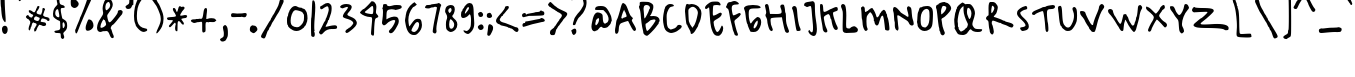 SplineFontDB: 3.0
FontName: Yantiq
FullName: Yantiq
FamilyName: Yantiq
Weight: Regular
Copyright: Copyright (c) 2016, Aydi Rainkarnichi. (https://github.com/rainkarnichi). Yantiq typeface version 0.1. Open Font License.
Version: 0.1
ItalicAngle: 0
UnderlinePosition: 0
UnderlineWidth: 0
Ascent: 800
Descent: 200
InvalidEm: 0
LayerCount: 2
Layer: 0 0 "Back" 1
Layer: 1 0 "Fore" 0
XUID: [1021 878 1981670163 10158]
OS2Version: 0
OS2_WeightWidthSlopeOnly: 0
OS2_UseTypoMetrics: 0
CreationTime: 1452623005
ModificationTime: 1452867037
PfmFamily: 17
TTFWeight: 400
TTFWidth: 5
LineGap: 90
VLineGap: 90
OS2TypoAscent: 0
OS2TypoAOffset: 1
OS2TypoDescent: 0
OS2TypoDOffset: 1
OS2TypoLinegap: 90
OS2WinAscent: 0
OS2WinAOffset: 1
OS2WinDescent: 0
OS2WinDOffset: 1
HheadAscent: 0
HheadAOffset: 1
HheadDescent: 0
HheadDOffset: 1
OS2Vendor: 'PfEd'
MarkAttachClasses: 1
DEI: 91125
LangName: 1033 "" "" "" "" "" "" "" "" "Rainkarnichi" "Aydi Rainkarnichi" "Copyright (c) 2016 by Aydi Rainkarnichi." "https://github.com/rainkarnichi" "https://twitter.com/aydiriku" "Copyright (c) 2016, Aydi Rainkarnichi (https://github.com/rainkarnichi),+AAoA-with Reserved Font Name Yantiq.+AAoACgAA-This Font Software is licensed under the SIL Open Font License, Version 1.1.+AAoA-This license is copied below, and is also available with a FAQ at:+AAoA-http://scripts.sil.org/OFL+AAoACgAK------------------------------------------------------------+AAoA-SIL OPEN FONT LICENSE Version 1.1 - 26 February 2007+AAoA------------------------------------------------------------+AAoACgAA-PREAMBLE+AAoA-The goals of the Open Font License (OFL) are to stimulate worldwide+AAoA-development of collaborative font projects, to support the font creation+AAoA-efforts of academic and linguistic communities, and to provide a free and+AAoA-open framework in which fonts may be shared and improved in partnership+AAoA-with others.+AAoACgAA-The OFL allows the licensed fonts to be used, studied, modified and+AAoA-redistributed freely as long as they are not sold by themselves. The+AAoA-fonts, including any derivative works, can be bundled, embedded, +AAoA-redistributed and/or sold with any software provided that any reserved+AAoA-names are not used by derivative works. The fonts and derivatives,+AAoA-however, cannot be released under any other type of license. The+AAoA-requirement for fonts to remain under this license does not apply+AAoA-to any document created using the fonts or their derivatives.+AAoACgAA-DEFINITIONS+AAoAIgAA-Font Software+ACIA refers to the set of files released by the Copyright+AAoA-Holder(s) under this license and clearly marked as such. This may+AAoA-include source files, build scripts and documentation.+AAoACgAi-Reserved Font Name+ACIA refers to any names specified as such after the+AAoA-copyright statement(s).+AAoACgAi-Original Version+ACIA refers to the collection of Font Software components as+AAoA-distributed by the Copyright Holder(s).+AAoACgAi-Modified Version+ACIA refers to any derivative made by adding to, deleting,+AAoA-or substituting -- in part or in whole -- any of the components of the+AAoA-Original Version, by changing formats or by porting the Font Software to a+AAoA-new environment.+AAoACgAi-Author+ACIA refers to any designer, engineer, programmer, technical+AAoA-writer or other person who contributed to the Font Software.+AAoACgAA-PERMISSION & CONDITIONS+AAoA-Permission is hereby granted, free of charge, to any person obtaining+AAoA-a copy of the Font Software, to use, study, copy, merge, embed, modify,+AAoA-redistribute, and sell modified and unmodified copies of the Font+AAoA-Software, subject to the following conditions:+AAoACgAA-1) Neither the Font Software nor any of its individual components,+AAoA-in Original or Modified Versions, may be sold by itself.+AAoACgAA-2) Original or Modified Versions of the Font Software may be bundled,+AAoA-redistributed and/or sold with any software, provided that each copy+AAoA-contains the above copyright notice and this license. These can be+AAoA-included either as stand-alone text files, human-readable headers or+AAoA-in the appropriate machine-readable metadata fields within text or+AAoA-binary files as long as those fields can be easily viewed by the user.+AAoACgAA-3) No Modified Version of the Font Software may use the Reserved Font+AAoA-Name(s) unless explicit written permission is granted by the corresponding+AAoA-Copyright Holder. This restriction only applies to the primary font name as+AAoA-presented to the users.+AAoACgAA-4) The name(s) of the Copyright Holder(s) or the Author(s) of the Font+AAoA-Software shall not be used to promote, endorse or advertise any+AAoA-Modified Version, except to acknowledge the contribution(s) of the+AAoA-Copyright Holder(s) and the Author(s) or with their explicit written+AAoA-permission.+AAoACgAA-5) The Font Software, modified or unmodified, in part or in whole,+AAoA-must be distributed entirely under this license, and must not be+AAoA-distributed under any other license. The requirement for fonts to+AAoA-remain under this license does not apply to any document created+AAoA-using the Font Software.+AAoACgAA-TERMINATION+AAoA-This license becomes null and void if any of the above conditions are+AAoA-not met.+AAoACgAA-DISCLAIMER+AAoA-THE FONT SOFTWARE IS PROVIDED +ACIA-AS IS+ACIA, WITHOUT WARRANTY OF ANY KIND,+AAoA-EXPRESS OR IMPLIED, INCLUDING BUT NOT LIMITED TO ANY WARRANTIES OF+AAoA-MERCHANTABILITY, FITNESS FOR A PARTICULAR PURPOSE AND NONINFRINGEMENT+AAoA-OF COPYRIGHT, PATENT, TRADEMARK, OR OTHER RIGHT. IN NO EVENT SHALL THE+AAoA-COPYRIGHT HOLDER BE LIABLE FOR ANY CLAIM, DAMAGES OR OTHER LIABILITY,+AAoA-INCLUDING ANY GENERAL, SPECIAL, INDIRECT, INCIDENTAL, OR CONSEQUENTIAL+AAoA-DAMAGES, WHETHER IN AN ACTION OF CONTRACT, TORT OR OTHERWISE, ARISING+AAoA-FROM, OUT OF THE USE OR INABILITY TO USE THE FONT SOFTWARE OR FROM+AAoA-OTHER DEALINGS IN THE FONT SOFTWARE." "http://scripts.sil.org/OFL"
Encoding: UnicodeBmp
Compacted: 1
UnicodeInterp: none
NameList: Adobe Glyph List
DisplaySize: -36
AntiAlias: 1
FitToEm: 0
WinInfo: 0 34 12
BeginPrivate: 0
EndPrivate
BeginChars: 65536 101

StartChar: a
Encoding: 97 97 0
Width: 558
VWidth: 1199
Flags: HW
LayerCount: 2
Fore
SplineSet
301 584 m 0
 285 584 201 490 191 477 c 0
 185 469 178 462 171 453 c 0
 168 449 161 444 148 419 c 0
 135 394 123 372 119 368 c 0
 100 350 86 285 86 243 c 0
 86 225 89 210 95 206 c 0
 96 205 98 205 100 205 c 0
 128 205 227 279 279 340 c 0
 297 361 312 468 312 533 c 0
 312 563 309 584 301 584 c 0
353 688 m 0
 373 688 389 682 395 668 c 0
 400 658 410 638 417 624 c 0
 422 614 424 603 424 588 c 0
 424 573 422 554 417 528 c 0
 410 490 403 401 402 332 c 0
 402 317 402 304 402 293 c 0
 402 207 407 198 441 147 c 0
 460 117 474 86 474 74 c 0
 474 73 474 72 474 71 c 0
 470 62 467 49 467 43 c 0
 467 36 455 32 441 32 c 0
 423 32 400 38 391 47 c 0
 377 63 337 162 327 209 c 0
 323 224 319 236 316 236 c 0
 314 236 283 215 249 188 c 0
 174 132 122 105 83 105 c 0
 59 105 40 115 24 136 c 0
 5 160 -0 184 0 235 c 0
 0 272 5 310 10 320 c 0
 80 458 105 500 138 536 c 0
 160 559 187 590 199 603 c 0
 243 653 309 686 353 688 c 0
EndSplineSet
Validated: 1
EndChar

StartChar: b
Encoding: 98 98 1
Width: 476
VWidth: 1199
Flags: HW
LayerCount: 2
Fore
SplineSet
222 364 m 0
 211 364 201 356 182 337 c 0
 147 304 129 251 129 194 c 0
 129 169 132 143 140 118 c 0
 142 109 155 103 168 103 c 0
 195 103 284 202 295 244 c 0
 296 249 297 255 297 261 c 0
 297 297 274 341 244 356 c 0
 235 361 228 364 222 364 c 0
69 763 m 2
 112 763 l 1
 104 688 l 2
 92 573 87 486 87 433 c 0
 87 409 88 393 90 383 c 2
 99 351 l 1
 121 388 l 2
 142 422 186 444 232 444 c 0
 241 444 251 443 260 441 c 0
 299 434 368 369 386 322 c 0
 390 310 393 295 393 278 c 0
 393 242 383 198 366 164 c 0
 344 119 236 19 210 19 c 0
 199 19 177 5 162 -11 c 0
 143 -31 128 -43 114 -43 c 0
 80 -43 56 24 19 190 c 0
 8 241 0 393 0 489 c 0
 0 534 2 568 6 572 c 0
 9 575 12 610 14 649 c 0
 16 755 20 763 69 763 c 2
EndSplineSet
Validated: 1
EndChar

StartChar: c
Encoding: 99 99 2
Width: 517
VWidth: 1199
Flags: HW
LayerCount: 2
Fore
SplineSet
23 515 m 0
 51 605 102 652 170 653 c 0
 198 653 224 645 240 630 c 2
 265 606 l 1
 225 589 l 2
 202 579 175 568 164 565 c 0
 153 561 130 535 113 505 c 0
 88 464 77 405 77 347 c 0
 77 264 101 183 143 161 c 0
 152 156 166 154 181 154 c 0
 213 154 250 163 250 175 c 0
 250 180 257 185 266 185 c 0
 275 185 295 199 310 215 c 0
 330 236 352 246 373 246 c 0
 403 246 428 224 433 185 c 0
 433 183 433 180 433 178 c 0
 433 160 425 152 400 144 c 0
 380 137 342 118 316 102 c 0
 277 79 229 67 183 67 c 0
 153 67 125 72 102 83 c 0
 78 95 58 108 58 114 c 0
 58 119 51 131 42 139 c 0
 15 167 0 250 0 339 c 0
 0 401 7 466 23 515 c 0
EndSplineSet
Validated: 1
EndChar

StartChar: d
Encoding: 100 100 3
Width: 514
VWidth: 1199
Flags: HW
LayerCount: 2
Fore
SplineSet
171 348 m 0
 137 346 116 317 95 251 c 0
 88 228 84 192 84 160 c 0
 84 131 87 106 94 99 c 0
 95 98 97 97 99 97 c 0
 122 97 196 186 243 273 c 0
 252 289 257 300 257 307 c 0
 257 318 247 324 227 333 c 0
 205 343 187 348 171 348 c 0
300 743 m 0
 332 743 345 726 345 685 c 0
 345 670 343 651 340 629 c 0
 335 601 333 563 333 522 c 0
 333 421 346 298 365 239 c 0
 377 202 401 144 419 110 c 0
 439 70 449 42 449 22 c 0
 449 7 443 -4 432 -13 c 0
 424 -19 417 -23 410 -23 c 0
 389 -23 367 7 335 77 c 0
 308 136 287 167 277 167 c 0
 272 167 270 161 270 149 c 0
 270 139 266 131 261 131 c 0
 256 131 241 114 228 95 c 0
 215 75 184 44 160 27 c 0
 137 11 113 3 91 3 c 0
 64 3 39 16 22 42 c 0
 8 63 -0 108 -0 156 c 0
 -0 182 2 209 7 234 c 0
 21 307 64 391 100 415 c 0
 118 426 156 437 185 438 c 0
 247 441 245 437 247 592 c 0
 248 714 258 743 300 743 c 0
EndSplineSet
Validated: 1
EndChar

StartChar: e
Encoding: 101 101 4
Width: 524
VWidth: 1199
Flags: HW
LayerCount: 2
Fore
SplineSet
198 609 m 0
 191 609 184 608 177 605 c 0
 136 590 116 564 116 521 c 0
 116 495 123 462 138 421 c 0
 144 404 164 390 180 390 c 0
 184 390 188 391 191 393 c 0
 209 405 251 508 251 542 c 0
 251 580 227 608 198 609 c 0
214 681 m 0
 272 680 320 634 331 568 c 0
 332 563 332 558 332 552 c 0
 332 473 264 324 214 303 c 0
 203 298 189 296 176 296 c 0
 146 296 117 307 111 323 c 0
 107 332 97 340 88 340 c 0
 77 340 72 327 72 298 c 0
 72 295 72 292 72 289 c 0
 73 188 118 118 178 118 c 0
 183 118 188 119 194 120 c 0
 212 123 257 156 293 191 c 0
 337 235 367 255 392 255 c 0
 404 255 415 250 426 239 c 0
 436 229 442 221 442 213 c 0
 442 201 430 189 406 170 c 0
 385 154 360 133 349 122 c 0
 293 66 233 39 179 39 c 0
 107 39 46 86 18 175 c 0
 6 214 -0 304 -0 390 c 0
 -0 484 7 574 21 593 c 0
 29 606 43 616 51 616 c 0
 58 616 81 629 100 646 c 0
 119 662 146 676 160 677 c 0
 174 678 193 679 203 680 c 0
 207 681 211 681 214 681 c 0
EndSplineSet
Validated: 1
EndChar

StartChar: f
Encoding: 102 102 5
Width: 398
VWidth: 1199
Flags: HW
HStem: 380 92<183.471 293.697> 719 70<162.053 270.857>
VStem: 70 73<459.311 699.931> 154 92<-45.7441 72.8364>
LayerCount: 2
Fore
SplineSet
19 382 m 0
 31 392 50 404 63 408 c 0
 76 413 81 419 81 443 c 0
 81 455 80 470 78 491 c 0
 72 545 70 590 70 626 c 0
 70 700 82 739 108 759 c 0
 133 779 166 789 198 789 c 0
 230 789 261 779 281 759 c 0
 290 750 294 743 294 737 c 0
 294 725 276 719 238 719 c 0
 236 719 234 719 232 719 c 0
 230 719 229 719 227 719 c 0
 221 719 216 719 212 719 c 0
 154 719 150 715 150 604 c 0
 150 600 153 542 153 538 c 0
 153 457 159 454 190 454 c 0
 200 454 208 457 224 463 c 0
 240 469 249 472 257 472 c 0
 269 472 278 466 293 451 c 0
 308 437 315 429 315 422 c 0
 315 416 310 411 302 402 c 0
 291 389 266 380 245 380 c 0
 198 380 178 375 178 332 c 0
 178 304 186 261 199 194 c 0
 215 108 234 26 241 12 c 0
 244 5 246 -1 246 -7 c 0
 246 -18 239 -29 225 -45 c 0
 211 -61 204 -69 197 -69 c 0
 191 -69 185 -64 176 -56 c 0
 162 -43 154 -20 154 13 c 0
 154 64 140 160 117 263 c 0
 105 314 101 320 70 320 c 0
 51 320 28 328 17 339 c 0
 6 350 -0 356 -0 361 c 0
 -0 366 6 371 19 382 c 0
EndSplineSet
Validated: 1
EndChar

StartChar: g
Encoding: 103 103 6
Width: 450
VWidth: 1305
Flags: HW
LayerCount: 2
Fore
SplineSet
191 457 m 0
 157 457 86 342 85 246 c 0
 85 245 85 245 85 244 c 0
 85 209 104 190 122 190 c 0
 130 190 137 194 143 202 c 0
 154 217 180 249 188 258 c 0
 195 266 227 331 236 364 c 0
 238 372 239 380 239 387 c 0
 239 422 218 445 206 452 c 0
 201 455 196 457 191 457 c 0
200 554 m 0
 201 554 202 554 204 554 c 0
 237 554 271 541 303 511 c 0
 331 486 341 472 341 455 c 0
 341 448 339 440 336 430 c 0
 330 409 327 373 327 333 c 0
 327 273 333 202 346 157 c 0
 351 141 353 123 353 104 c 0
 353 -64 182 -306 94 -306 c 0
 42 -306 28 -294 6 -232 c 0
 -2 -209 -7 -195 -7 -186 c 0
 -7 -176 -2 -171 7 -165 c 0
 12 -162 16 -161 19 -161 c 0
 27 -161 31 -170 35 -190 c 0
 39 -210 46 -225 52 -225 c 0
 53 -225 53 -225 53 -225 c 2
 58 -223 69 -222 75 -222 c 0
 97 -222 208 -104 239 -28 c 0
 251 1 256 50 256 94 c 0
 256 140 250 181 242 190 c 0
 241 191 241 191 240 191 c 0
 232 191 209 172 185 147 c 0
 154 114 133 102 107 102 c 0
 98 102 89 104 78 106 c 0
 52 111 22 123 13 133 c 0
 2 144 -3 180 -3 223 c 0
 -3 263 1 308 10 346 c 0
 41 474 124 550 200 554 c 0
EndSplineSet
Validated: 1
EndChar

StartChar: h
Encoding: 104 104 7
Width: 537
VWidth: 1199
Flags: HW
LayerCount: 2
Fore
SplineSet
2 688 m 0
 5 701 12 708 22 708 c 0
 31 708 43 702 57 691 c 0
 75 678 80 652 86 547 c 0
 94 396 115 301 139 301 c 0
 146 301 154 312 162 333 c 0
 179 380 257 433 311 433 c 0
 334 433 354 427 354 421 c 0
 354 414 360 409 369 409 c 0
 398 409 418 354 422 259 c 0
 425 206 432 152 437 139 c 0
 449 112 455 86 455 66 c 0
 455 34 440 13 414 13 c 0
 371 13 354 58 354 169 c 0
 354 294 336 356 298 356 c 0
 286 356 273 350 258 339 c 0
 211 304 177 230 171 147 c 0
 168 106 160 66 152 58 c 0
 146 52 140 49 134 49 c 0
 114 49 94 78 88 122 c 0
 83 151 74 189 67 208 c 0
 62 222 58 234 58 239 c 0
 58 240 58 241 59 241 c 0
 60 241 60 242 60 244 c 0
 60 250 57 264 52 280 c 0
 45 301 35 351 29 391 c 0
 23 430 16 479 13 499 c 0
 5 548 0 616 0 657 c 0
 0 671 1 682 2 688 c 0
EndSplineSet
Validated: 1
EndChar

StartChar: i
Encoding: 105 105 8
Width: 247
VWidth: 1199
Flags: HW
VStem: 10.3232 120.424<635.345 708.381> 41.2109 117.401<21.294 121.657>
LayerCount: 2
Fore
SplineSet
52 498 m 0x40
 59 498 69 495 82 489 c 0
 102 481 119 468 119 461 c 0
 120 453 121 377 122 291 c 0
 124 161 128 130 147 102 c 0
 159 85 164 73 164 59 c 0
 164 51 162 42 159 30 c 0
 150 1 144 -6 122 -6 c 0
 119 -6 116 -6 112 -6 c 0
 61 -2 50 21 41 145 c 0
 25 363 22 393 10 424 c 0
 4 441 0 449 0 456 c 0
 0 464 7 469 22 483 c 0
 34 493 42 498 52 498 c 0x40
59 727 m 0
 94 727 131 701 131 663 c 0x80
 131 624 98 601 66 601 c 0
 43 601 20 613 10 640 c 0
 3 658 -0 668 -0 677 c 0
 -0 686 4 693 14 705 c 0
 26 720 42 726 59 727 c 0
EndSplineSet
Validated: 1
EndChar

StartChar: j
Encoding: 106 106 9
Width: 350
VWidth: 1199
Flags: HW
LayerCount: 2
Fore
SplineSet
156 586 m 0
 164 586 173 578 189 564 c 0
 211 544 215 526 215 467 c 0
 215 422 227 359 246 299 c 0
 260 256 267 170 267 97 c 0
 267 51 264 9 259 -14 c 0
 235 -116 244 -128 174 -187 c 0
 153 -205 122 -214 93 -214 c 0
 69 -214 46 -207 34 -193 c 0
 6 -160 -13 -110 -13 -79 c 0
 -13 -68 -11 -59 -6 -54 c 0
 -1 -49 3 -47 7 -47 c 0
 16 -47 22 -59 27 -87 c 0
 34 -124 53 -142 83 -142 c 0
 101 -142 166 -68 174 -38 c 0
 177 -24 188 132 188 183 c 0
 188 188 188 192 188 195 c 0
 182 248 137 410 118 447 c 0
 111 460 108 477 108 493 c 0
 108 516 114 540 127 559 c 0
 138 577 146 586 155 586 c 0
 155 586 156 586 156 586 c 0
119 784 m 0
 143 784 162 765 162 735 c 0
 162 727 161 718 157 708 c 0
 149 684 140 673 125 673 c 0
 115 673 102 679 85 689 c 0
 66 699 57 712 57 726 c 0
 57 738 64 751 77 764 c 0
 92 777 107 784 119 784 c 0
EndSplineSet
Validated: 1
EndChar

StartChar: k
Encoding: 107 107 10
Width: 600
VWidth: 1199
Flags: HW
VStem: 4.51562 63.2227<498.883 715.06> 79.9111 82.8975<11.5995 191.881>
LayerCount: 2
Fore
SplineSet
5 716 m 0
 11 724 21 728 31 728 c 0
 46 728 63 719 68 704 c 0
 72 691 77 642 79 596 c 0
 80 550 87 497 95 480 c 2
 109 448 l 1
 168 501 l 2
 200 530 234 554 243 554 c 0
 252 554 260 559 260 566 c 0
 260 572 268 578 277 578 c 0
 286 578 296 582 298 588 c 0
 300 594 328 612 359 630 c 0
 390 647 406 654 419 654 c 0
 426 654 433 651 440 647 c 0
 453 639 464 622 464 610 c 0
 464 585 431 554 410 554 c 0
 402 554 372 537 343 517 c 0
 311 495 296 480 296 460 c 0
 296 444 306 424 327 395 c 0
 340 377 350 358 350 353 c 0
 350 335 478 194 494 194 c 0
 504 194 510 175 510 154 c 0
 510 141 508 126 503 115 c 0
 496 99 486 83 473 79 c 0
 470 78 467 78 463 78 c 0
 434 78 388 111 380 141 c 0
 369 181 221 410 206 410 c 0
 198 410 178 397 161 381 c 0
 140 362 134 354 134 317 c 0
 134 300 135 278 137 246 c 0
 140 188 147 134 151 128 c 0
 156 121 161 90 163 59 c 0
 163 52 163 46 163 41 c 0
 163 11 159 -1 146 -6 c 0
 143 -7 139 -8 136 -8 c 0
 109 -8 80 29 80 67 c 0
 80 88 70 153 57 212 c 0
 44 271 30 360 26 410 c 0
 18 503 15 525 3 638 c 0
 1 654 -0 669 -0 682 c 0
 -0 699 2 712 5 716 c 0
EndSplineSet
Validated: 1
EndChar

StartChar: l
Encoding: 108 108 11
Width: 340
VWidth: 1199
Flags: HW
VStem: 2.35547 81.4121<515.739 772.332> 11.3633 75.832<270.607 701.777>
LayerCount: 2
Fore
SplineSet
16 766 m 0x80
 29 779 45 785 59 785 c 0
 72 785 83 779 84 765 c 0x80
 85 753 86 638 87 510 c 0
 88 365 95 255 104 222 c 0
 117 175 163 59 175 42 c 0
 175 42 175 42 176 42 c 0
 180 42 193 55 208 72 c 0
 223 91 232 99 238 99 c 0
 242 99 246 96 250 90 c 0
 255 83 257 72 257 60 c 0
 257 16 227 -50 195 -63 c 0
 190 -65 185 -66 180 -66 c 0
 151 -66 116 -37 98 3 c 0
 29 163 14 241 11 460 c 0x40
 10 557 6 660 2 691 c 0
 1 703 -0 713 -0 722 c 0
 -0 743 5 755 16 766 c 0x80
EndSplineSet
Validated: 1
EndChar

StartChar: m
Encoding: 109 109 12
Width: 769
VWidth: 1199
Flags: HW
VStem: 2.52051 79.3818<530.155 633.317> 22.208 87.8545<135.918 348.415> 309.902 107.819<222.138 331.132> 550.982 79.7773<249.351 435.529>
LayerCount: 2
Fore
SplineSet
20 630 m 0xb0
 31 640 38 645 44 645 c 0
 50 645 55 641 63 633 c 0
 74 623 82 595 82 571 c 2
 82 528 l 1xb0
 109 557 l 2
 143 593 175 610 211 610 c 0
 218 610 225 609 232 608 c 0
 289 597 320 553 346 445 c 0
 355 409 364 377 366 375 c 0
 366 375 366 375 367 375 c 0
 375 375 442 448 442 458 c 0
 442 462 469 488 502 517 c 0
 541 549 556 560 572 560 c 0
 579 560 586 558 595 554 c 0
 627 541 628 538 631 425 c 0
 632 362 639 293 645 272 c 0
 675 177 686 140 686 127 c 0
 686 123 684 121 682 121 c 0
 676 121 668 110 664 97 c 0
 659 82 652 74 641 74 c 0
 632 74 620 80 605 91 c 0
 589 103 581 128 578 175 c 0
 575 212 569 254 563 268 c 0
 558 283 553 325 551 361 c 0
 549 415 543 440 528 440 c 0
 518 440 504 427 483 404 c 0
 460 378 442 350 442 341 c 0
 442 332 437 325 430 325 c 0
 423 325 418 316 418 304 c 0
 418 280 390 198 379 186 c 0
 376 184 371 183 364 183 c 0
 357 183 348 184 340 186 c 0
 316 192 310 201 310 229 c 0
 310 273 279 411 254 477 c 0
 240 516 226 534 208 534 c 0
 198 534 186 527 172 514 c 0
 134 477 119 412 119 274 c 0
 119 265 119 256 119 246 c 0
 119 238 119 230 119 223 c 0
 119 157 115 101 110 97 c 0
 106 93 98 91 89 91 c 0
 84 91 78 92 73 93 c 0
 44 100 44 100 22 343 c 0x70
 15 422 6 514 3 547 c 0
 1 562 0 574 0 583 c 0
 0 606 6 617 20 630 c 0xb0
EndSplineSet
Validated: 1
EndChar

StartChar: n
Encoding: 110 110 13
Width: 540
VWidth: 1199
Flags: HW
LayerCount: 2
Fore
SplineSet
4 569 m 0
 9 576 28 591 46 603 c 0
 62 613 71 618 79 618 c 0
 86 618 92 613 104 603 c 0
 117 591 123 581 123 558 c 0
 123 546 121 531 119 510 c 2
 111 438 l 1
 187 500 l 2
 248 550 292 573 327 573 c 0
 335 573 343 571 351 569 c 0
 375 562 420 480 431 424 c 0
 435 405 441 378 444 364 c 0
 446 351 451 296 455 242 c 0
 456 218 457 199 457 184 c 0
 457 149 452 135 439 120 c 0
 429 108 423 102 415 102 c 0
 410 102 404 105 395 112 c 0
 375 126 372 145 371 252 c 0
 371 384 355 451 319 484 c 0
 310 492 303 497 296 497 c 0
 281 497 263 480 216 434 c 0
 188 407 175 380 169 342 c 0
 167 328 166 312 166 296 c 0
 166 249 174 200 187 184 c 0
 191 180 192 172 192 163 c 0
 192 157 192 151 190 145 c 0
 185 125 174 118 150 118 c 0
 108 118 101 129 96 194 c 0
 94 222 91 246 90 247 c 0
 88 249 86 254 86 259 c 0
 85 264 80 274 76 280 c 0
 68 293 55 374 49 446 c 0
 47 470 37 500 28 512 c 0
 8 534 -0 547 -0 557 c 0
 -0 561 1 565 4 569 c 0
EndSplineSet
Validated: 1
EndChar

StartChar: o
Encoding: 111 111 14
Width: 480
VWidth: 1199
Flags: HW
LayerCount: 2
Fore
SplineSet
207 518 m 0
 205 518 203 518 201 518 c 0
 149 518 103 492 89 462 c 0
 83 449 77 404 77 362 c 0
 77 299 81 279 100 248 c 0
 119 218 131 211 164 209 c 0
 169 208 174 208 179 208 c 0
 200 208 215 214 226 225 c 0
 271 265 301 356 301 422 c 0
 301 449 296 472 285 486 c 0
 272 502 240 518 207 518 c 0
205 605 m 0
 299 604 352 587 370 554 c 0
 377 541 380 509 380 471 c 0
 380 388 366 274 348 259 c 0
 336 249 310 207 303 184 c 0
 299 173 288 163 279 163 c 0
 270 163 263 159 263 153 c 0
 263 138 205 115 166 115 c 0
 101 115 46 160 9 242 c 0
 -4 271 -10 301 -10 353 c 0
 -10 384 -8 423 -4 474 c 0
 -2 503 8 534 17 543 c 0
 26 553 39 569 45 580 c 0
 54 596 79 601 162 604 c 0
 178 605 192 605 205 605 c 0
EndSplineSet
Validated: 1
EndChar

StartChar: p
Encoding: 112 112 15
Width: 463
VWidth: 1199
Flags: HW
LayerCount: 2
Fore
SplineSet
200 441 m 0
 198 441 196 441 194 441 c 0
 164 441 134 427 113 401 c 0
 109 397 108 369 108 335 c 0
 108 273 113 190 120 183 c 0
 121 182 123 182 125 182 c 0
 148 182 233 242 257 278 c 0
 280 313 291 338 291 360 c 0
 291 378 283 394 268 411 c 0
 250 430 225 440 200 441 c 0
200 519 m 0
 222 519 241 513 271 503 c 0
 334 482 369 432 377 353 c 0
 379 338 379 326 379 317 c 0
 379 297 376 287 370 287 c 0
 363 287 356 280 356 271 c 0
 356 251 232 132 210 130 c 0
 201 129 188 129 179 130 c 0
 171 131 164 127 164 120 c 0
 164 113 157 107 148 107 c 0
 138 107 128 100 125 91 c 0
 122 84 121 70 121 52 c 0
 121 -17 138 -151 159 -223 c 0
 160 -226 160 -229 160 -231 c 0
 160 -256 134 -284 111 -284 c 0
 108 -284 104 -283 101 -282 c 0
 85 -276 62 -202 62 -168 c 0
 62 -162 62 -158 64 -155 c 0
 65 -154 65 -150 65 -145 c 0
 65 -130 62 -101 57 -70 c 0
 51 -29 44 66 42 140 c 0
 41 215 35 275 30 275 c 0
 25 275 20 289 20 305 c 0
 20 322 16 335 10 335 c 0
 -0 335 -7 372 -7 407 c 0
 -7 420 -6 433 -4 443 c 0
 4 477 18 485 110 505 c 0
 152 514 177 519 200 519 c 0
EndSplineSet
Validated: 1
EndChar

StartChar: q
Encoding: 113 113 16
Width: 485
VWidth: 1304
Flags: HW
LayerCount: 2
Fore
SplineSet
192 494 m 0
 181 494 172 486 155 468 c 0
 138 449 123 427 123 417 c 0
 122 408 111 376 97 347 c 0
 81 311 71 250 71 204 c 0
 71 169 77 143 88 143 c 0
 107 143 163 190 163 206 c 0
 163 211 178 233 197 254 c 0
 213 273 224 296 224 307 c 0
 224 308 224 309 224 310 c 0
 220 319 223 330 230 334 c 0
 237 339 243 371 243 407 c 0
 243 459 237 475 215 487 c 0
 206 492 199 494 192 494 c 0
162 587 m 0
 163 587 164 587 166 587 c 0
 191 587 217 577 240 555 c 0
 257 538 287 525 308 525 c 0
 350 525 369 512 369 478 c 0
 369 461 364 438 355 409 c 0
 340 360 332 289 332 210 c 0
 332 78 352 -78 389 -196 c 0
 393 -208 394 -219 394 -230 c 0
 394 -269 371 -298 343 -298 c 0
 330 -298 316 -292 303 -277 c 0
 286 -258 282 -214 282 -173 c 0
 282 -167 282 -161 282 -155 c 0
 282 -154 282 -153 282 -152 c 0
 282 -88 247 159 234 172 c 0
 234 172 234 172 234 172 c 0
 228 172 200 113 179 92 c 0
 143 57 108 41 79 41 c 0
 20 41 -20 102 -20 198 c 0
 -20 232 -15 272 -3 314 c 0
 6 347 23 391 34 413 c 0
 45 435 58 470 63 490 c 0
 77 549 118 584 162 587 c 0
EndSplineSet
Validated: 1
EndChar

StartChar: r
Encoding: 114 114 17
Width: 477
VWidth: 1079
Flags: HW
LayerCount: 2
Fore
SplineSet
-0 579 m 0
 2 589 15 602 29 608 c 0
 35 611 41 612 47 612 c 0
 68 612 86 592 95 552 c 2
 103 521 l 1
 117 549 l 2
 143 597 220 632 293 632 c 0
 305 632 316 631 327 629 c 0
 374 621 401 599 401 573 c 0
 401 562 396 549 384 537 c 0
 374 526 369 521 358 521 c 0
 349 521 336 525 313 532 c 0
 290 540 277 544 265 544 c 0
 253 544 242 539 224 529 c 0
 166 498 136 417 136 290 c 0
 136 244 140 192 148 133 c 0
 155 85 159 56 159 36 c 0
 159 9 151 1 133 -8 c 0
 127 -12 122 -14 117 -14 c 0
 108 -14 101 -8 91 4 c 0
 79 18 70 32 70 36 c 0
 70 40 63 85 54 134 c 0
 46 184 34 231 30 275 c 0
 26 319 21 358 19 361 c 0
 17 365 13 402 9 444 c 0
 5 485 1 529 -1 541 c 0
 -2 546 -2 552 -2 559 c 0
 -2 566 -2 574 -0 579 c 0
EndSplineSet
Validated: 1
EndChar

StartChar: s
Encoding: 115 115 18
Width: 405
VWidth: 1199
Flags: HW
LayerCount: 2
Fore
SplineSet
15 490 m 0
 36 563 131 634 191 634 c 0
 205 634 217 630 226 621 c 0
 236 611 240 599 240 587 c 0
 240 558 215 528 180 527 c 0
 152 527 116 491 98 448 c 0
 93 434 90 423 90 411 c 0
 90 395 94 377 104 348 c 0
 115 313 132 282 141 279 c 0
 150 275 157 267 157 261 c 0
 157 255 169 237 184 222 c 0
 239 166 266 128 285 85 c 0
 296 61 309 30 315 17 c 0
 320 5 323 -9 323 -22 c 0
 323 -88 265 -157 199 -157 c 0
 127 -157 74 -118 73 -65 c 0
 73 -44 78 -32 88 -32 c 0
 94 -32 103 -38 113 -50 c 0
 126 -65 144 -72 162 -72 c 0
 180 -72 198 -64 209 -48 c 0
 217 -37 221 -23 221 -7 c 0
 221 36 191 94 133 162 c 0
 64 243 55 255 38 299 c 0
 28 322 16 346 11 352 c 0
 5 359 2 377 2 399 c 0
 2 427 7 461 15 490 c 0
EndSplineSet
Validated: 1
EndChar

StartChar: t
Encoding: 116 116 19
Width: 633
VWidth: 1199
Flags: HW
LayerCount: 2
Fore
SplineSet
16 335 m 0
 25 349 48 363 67 367 c 0
 85 371 118 385 139 399 c 0
 173 419 178 430 178 472 c 0
 178 526 159 622 141 654 c 0
 134 667 131 681 131 693 c 0
 131 721 148 744 173 744 c 0
 178 744 184 743 189 741 c 0
 224 730 234 706 243 597 c 0
 248 544 253 490 254 477 c 0
 256 463 262 456 275 456 c 0
 277 456 278 456 280 456 c 0
 284 457 288 457 294 457 c 0
 308 457 327 455 342 453 c 0
 375 447 390 430 390 412 c 0
 390 388 365 364 321 364 c 0
 278 363 263 348 263 280 c 0
 263 263 264 242 266 218 c 0
 274 103 288 63 317 63 c 0
 327 63 377 96 428 135 c 0
 490 183 522 205 537 205 c 0
 547 205 550 197 550 182 c 0
 550 157 515 87 502 87 c 0
 499 87 474 68 448 45 c 0
 422 22 394 4 386 3 c 0
 378 3 370 -3 368 -10 c 0
 365 -20 338 -24 309 -24 c 0
 278 -24 244 -18 237 -8 c 0
 215 26 201 95 194 195 c 0
 191 251 186 299 184 301 c 0
 184 301 183 301 182 301 c 0
 175 301 148 295 117 286 c 0
 88 277 72 273 59 273 c 0
 47 273 38 277 26 285 c 0
 8 297 0 301 0 308 c 0
 0 314 6 321 16 335 c 0
EndSplineSet
Validated: 1
EndChar

StartChar: u
Encoding: 117 117 20
Width: 588
VWidth: 1079
Flags: HW
HStem: 583.092 20G<43.3081 61.0103>
VStem: 5.27148 101.662<304.517 580.912> 416.728 32.0273<154.637 384.234>
LayerCount: 2
Fore
SplineSet
5 568 m 0
 20 600 35 601 52 603 c 1
 70 601 80 598 99 582 c 1
 108 570 111 554 111 536 c 0
 111 523 110 509 107 495 c 0
 92 416 86 355 86 310 c 0
 86 268 91 239 98 220 c 0
 115 171 133 151 161 151 c 0
 164 151 167 152 170 152 c 0
 197 155 235 198 254 208 c 0
 260 211 266 215 273 220 c 0
 287 230 300 241 311 252 c 0
 340 283 355 354 355 417 c 0
 355 428 354 440 353 451 c 1
 348 471 346 496 346 519 c 0
 346 556 352 587 362 587 c 0
 364 587 367 587 369 587 c 0
 395 587 409 566 425 554 c 0
 444 540 446 522 449 384 c 0
 451 245 471 224 497 167 c 0
 514 128 523 103 523 85 c 0
 523 65 510 55 484 47 c 0
 479 46 475 45 472 45 c 0
 460 45 453 55 438 86 c 0
 427 112 417 143 417 155 c 0
 416 181 411 194 400 194 c 0
 390 194 376 185 356 166 c 0
 293 106 211 52 148 52 c 0
 93 53 63 71 36 117 c 0
 26 136 19 201 15 327 c 0
 11 428 6 518 2 527 c 0
 1 530 -0 535 -0 540 c 0
 -0 549 2 559 5 568 c 0
EndSplineSet
Validated: 1
EndChar

StartChar: v
Encoding: 118 118 21
Width: 595
VWidth: 1199
Flags: HW
LayerCount: 2
Fore
SplineSet
10 559 m 0
 15 567 37 575 57 576 c 0
 58 576 58 576 59 576 c 0
 101 576 142 535 143 493 c 0
 143 478 149 463 155 459 c 0
 162 455 167 441 167 428 c 0
 167 415 172 405 177 405 c 0
 182 405 191 395 198 383 c 0
 224 332 276 261 287 261 c 0
 293 261 301 279 305 300 c 0
 310 321 323 369 335 405 c 0
 366 502 383 563 386 597 c 0
 389 623 396 628 439 631 c 0
 447 632 454 632 460 632 c 0
 486 632 492 625 503 597 c 0
 509 584 512 575 512 567 c 0
 512 554 503 545 481 523 c 0
 460 503 443 479 443 469 c 0
 443 460 438 443 432 432 c 0
 410 392 383 253 383 180 c 0
 383 119 379 104 360 93 c 0
 354 90 345 88 336 88 c 0
 309 88 275 101 275 116 c 0
 275 123 259 146 239 168 c 0
 219 189 171 256 132 315 c 0
 92 374 47 439 30 458 c 0
 10 480 0 503 0 525 c 0
 0 537 3 548 10 559 c 0
EndSplineSet
Validated: 1
EndChar

StartChar: w
Encoding: 119 119 22
Width: 634
VWidth: 1199
Flags: HW
LayerCount: 2
Fore
SplineSet
24 643 m 0
 36 654 42 659 49 659 c 0
 57 659 65 653 81 641 c 0
 108 621 115 606 117 558 c 0
 126 398 144 264 162 228 c 0
 173 208 179 199 185 199 c 0
 188 199 190 202 193 207 c 0
 216 249 241 340 245 404 c 0
 250 463 261 491 283 491 c 0
 295 491 309 483 328 468 c 0
 351 451 360 432 360 405 c 0
 361 351 410 259 439 259 c 0
 459 259 463 272 472 358 c 0
 475 391 477 414 477 431 c 0
 477 461 472 475 457 500 c 0
 441 528 433 555 433 577 c 0
 433 608 448 629 476 629 c 0
 480 629 484 629 488 628 c 0
 539 618 551 601 551 482 c 0
 551 457 551 429 550 395 c 0
 544 169 535 145 460 145 c 0
 431 145 408 150 408 157 c 0
 408 164 401 169 393 169 c 0
 385 169 364 191 348 217 c 0
 332 243 315 265 311 265 c 0
 302 265 276 208 276 187 c 0
 276 178 265 146 252 116 c 0
 233 71 223 61 198 61 c 0
 121 61 67 187 43 421 c 0
 35 499 23 553 10 560 c 0
 3 564 -0 574 -0 585 c 0
 -0 605 9 629 24 643 c 0
EndSplineSet
Validated: 1
EndChar

StartChar: x
Encoding: 120 120 23
Width: 550
VWidth: 1199
Flags: HW
LayerCount: 2
Fore
SplineSet
16 537 m 0
 26 550 55 558 76 558 c 0
 87 558 96 556 96 549 c 0
 96 534 176 450 189 450 c 0
 206 450 247 520 257 566 c 0
 266 610 309 641 348 641 c 0
 364 641 379 636 391 624 c 0
 400 615 405 603 405 590 c 0
 405 565 388 533 356 498 c 0
 334 474 319 455 319 450 c 0
 319 449 319 449 320 449 c 0
 325 449 317 438 301 425 c 0
 286 412 279 406 279 399 c 0
 279 393 285 387 295 374 c 0
 307 360 327 341 338 332 c 0
 349 324 366 309 376 299 c 0
 386 290 399 282 406 282 c 0
 422 282 468 217 468 194 c 0
 468 174 454 165 435 165 c 0
 409 165 372 181 343 212 c 0
 293 264 242 306 228 306 c 0
 211 306 150 211 126 146 c 0
 114 115 100 86 94 83 c 0
 90 80 84 79 78 79 c 0
 55 79 24 97 24 115 c 0
 24 142 59 234 70 234 c 0
 74 234 86 251 95 273 c 0
 104 294 119 319 128 327 c 0
 137 337 142 346 142 355 c 0
 142 371 128 388 99 413 c 0
 41 461 -0 501 0 509 c 0
 0 513 8 525 16 537 c 0
EndSplineSet
Validated: 1
EndChar

StartChar: y
Encoding: 121 121 24
Width: 495
VWidth: 1306
Flags: HW
LayerCount: 2
Fore
SplineSet
-7 506 m 0
 1 513 14 520 33 520 c 0
 78 520 102 476 102 404 c 0
 102 400 102 395 102 391 c 0
 102 388 102 385 102 382 c 0
 102 310 134 210 151 195 c 0
 153 193 156 192 158 192 c 0
 186 192 233 286 238 406 c 0
 241 486 270 528 297 528 c 0
 323 528 348 491 348 415 c 0
 348 378 365 302 372 269 c 0
 393 173 404 90 404 18 c 0
 404 -102 372 -189 299 -249 c 0
 286 -260 253 -265 220 -265 c 0
 189 -265 159 -260 149 -250 c 0
 139 -240 134 -228 134 -218 c 0
 134 -207 140 -199 151 -199 c 0
 154 -199 157 -199 160 -200 c 0
 168 -202 176 -204 184 -204 c 0
 262 -204 328 -90 328 28 c 0
 328 52 325 76 319 100 c 0
 298 184 293 224 284 224 c 0
 278 224 268 200 245 154 c 0
 221 107 191 78 158 78 c 0
 140 78 122 87 103 105 c 0
 84 125 68 149 68 159 c 0
 68 169 63 187 56 200 c 0
 40 232 -13 414 -18 456 c 0
 -18 459 -18 462 -18 465 c 0
 -18 482 -14 499 -7 506 c 0
EndSplineSet
Validated: 1
EndChar

StartChar: z
Encoding: 122 122 25
Width: 610
VWidth: 1199
Flags: HW
LayerCount: 2
Fore
SplineSet
14 624 m 4
 29 635 186 654 262 654 c 4
 263 654 265 654 267 654 c 4
 326 654 368 617 368 575 c 4
 368 564 365 552 359 541 c 4
 343 512 228 352 206 329 c 4
 198 320 191 305 191 296 c 4
 191 286 187 279 182 279 c 4
 170 278 134 201 134 180 c 4
 134 177 134 176 135 175 c 4
 136 174 141 173 148 173 c 4
 164 173 193 176 224 182 c 4
 269 191 326 200 350 203 c 4
 375 207 399 214 402 220 c 4
 407 228 420 232 436 232 c 4
 463 232 497 221 509 204 c 4
 520 187 527 165 527 151 c 4
 527 144 525 139 521 139 c 4
 519 139 517 140 515 141 c 4
 509 145 503 142 503 135 c 4
 503 128 474 123 432 123 c 4
 393 123 327 115 285 105 c 4
 244 96 196 85 179 83 c 4
 163 80 134 73 115 68 c 4
 108 66 101 65 94 65 c 4
 59 65 26 86 18 118 c 4
 17 121 17 124 17 128 c 4
 17 148 30 181 59 232 c 4
 86 279 107 322 107 328 c 4
 107 334 113 339 119 339 c 4
 126 339 131 344 131 351 c 4
 131 357 161 404 198 455 c 4
 232 503 254 541 254 554 c 4
 254 556 254 557 253 558 c 4
 249 562 239 563 225 563 c 4
 189 563 132 553 125 541 c 4
 120 534 104 531 85 531 c 4
 59 531 27 537 17 548 c 4
 5 559 -0 575 -0 590 c 4
 -0 604 4 616 14 624 c 4
EndSplineSet
Validated: 1
EndChar

StartChar: one
Encoding: 49 49 26
Width: 190
VWidth: 1199
Flags: HW
LayerCount: 2
Fore
SplineSet
8 380 m 0
 12 384 19 484 23 601 c 0
 29 788 32 814 50 817 c 0
 52 817 54 818 56 818 c 0
 91 818 107 759 107 641 c 0
 107 585 103 514 96 430 c 0
 87 330 82 228 82 157 c 0
 82 107 84 72 89 64 c 0
 94 57 91 52 84 52 c 0
 75 52 74 45 83 29 c 0
 91 13 95 -10 95 -32 c 0
 95 -58 90 -82 79 -91 c 0
 73 -96 65 -98 56 -98 c 0
 39 -98 19 -90 9 -75 c 0
 3 -67 0 54 0 169 c 0
 0 274 3 375 8 380 c 0
EndSplineSet
Validated: 1
EndChar

StartChar: two
Encoding: 50 50 27
Width: 536
VWidth: 1199
Flags: HW
LayerCount: 2
Fore
SplineSet
37 100 m 0
 58 137 86 191 99 220 c 0
 112 250 132 285 144 298 c 0
 156 310 165 330 165 340 c 0
 165 351 170 365 176 371 c 0
 190 386 238 529 243 572 c 0
 244 578 244 584 244 590 c 0
 244 630 227 664 205 664 c 0
 193 664 159 645 131 622 c 0
 95 594 75 582 60 582 c 0
 50 582 43 587 35 596 c 0
 30 602 27 612 27 622 c 0
 27 642 37 664 51 664 c 0
 59 664 75 675 87 688 c 0
 99 702 116 712 124 712 c 0
 132 712 141 717 143 724 c 0
 145 730 169 739 196 743 c 0
 208 745 217 746 225 746 c 0
 246 746 258 739 279 719 c 0
 308 693 314 677 316 620 c 0
 316 615 316 611 316 606 c 0
 316 542 298 460 266 393 c 0
 257 372 249 349 249 342 c 0
 249 334 244 328 237 328 c 0
 231 328 225 320 225 310 c 0
 225 294 215 269 187 220 c 0
 172 194 165 179 165 171 c 0
 165 169 166 167 167 166 c 0
 167 166 169 166 170 166 c 0
 180 166 210 170 244 177 c 0
 310 192 356 200 389 200 c 0
 436 200 453 183 453 148 c 0
 453 120 431 107 377 107 c 0
 366 107 354 108 340 109 c 0
 332 110 324 110 316 110 c 0
 238 110 165 80 121 28 c 0
 90 -8 68 -26 49 -26 c 0
 38 -26 29 -20 19 -8 c 0
 7 7 0 15 0 25 c 0
 0 38 11 56 37 100 c 0
EndSplineSet
Validated: 1
EndChar

StartChar: three
Encoding: 51 51 28
Width: 505
VWidth: 1199
Flags: HW
LayerCount: 2
Fore
SplineSet
19 671 m 0
 40 698 101 716 160 716 c 0
 181 716 202 714 221 709 c 0
 269 697 293 674 293 642 c 0
 293 611 271 571 227 524 c 0
 199 494 184 475 184 459 c 0
 184 440 209 427 263 406 c 0
 354 370 390 342 414 287 c 0
 419 276 422 265 422 253 c 0
 422 200 367 137 246 46 c 0
 209 17 187 4 170 4 c 0
 159 4 151 10 142 21 c 0
 137 27 134 33 134 39 c 0
 134 47 138 56 147 70 c 0
 159 87 178 104 191 107 c 0
 203 111 213 118 213 124 c 0
 213 130 221 135 230 135 c 0
 252 135 333 225 333 249 c 0
 333 283 279 323 206 344 c 0
 108 371 82 383 73 406 c 0
 72 409 72 412 72 415 c 0
 72 442 98 492 138 537 c 0
 178 584 198 615 198 631 c 0
 198 639 192 644 181 644 c 0
 167 644 146 638 118 627 c 0
 86 614 69 608 56 608 c 0
 46 608 38 612 26 620 c 0
 8 632 -0 636 -0 643 c 0
 -0 648 7 655 19 671 c 0
EndSplineSet
Validated: 1
EndChar

StartChar: four
Encoding: 52 52 29
Width: 541
VWidth: 1199
Flags: HW
LayerCount: 2
Fore
SplineSet
310 667 m 0
 309 667 309 667 308 667 c 0
 298 667 285 660 265 643 c 0
 227 611 195 585 145 548 c 0
 128 535 120 527 120 520 c 0
 120 513 130 507 151 499 c 0
 169 492 214 483 251 478 c 0
 272 476 286 474 296 474 c 0
 318 474 321 481 326 499 c 0
 331 519 334 547 334 575 c 0
 334 616 328 655 319 663 c 0
 316 665 313 667 310 667 c 0
309 785 m 0
 336 785 353 774 378 742 c 0
 401 712 410 690 410 649 c 0
 410 627 407 598 402 560 c 0
 399 542 398 528 398 518 c 0
 398 495 406 485 429 462 c 0
 448 443 458 427 458 413 c 0
 458 399 446 388 422 382 c 0
 406 378 389 365 383 354 c 0
 369 328 355 184 353 48 c 0
 352 -45 349 -61 331 -65 c 0
 330 -65 328 -65 327 -65 c 0
 316 -65 300 -59 291 -49 c 0
 281 -40 276 -36 276 -6 c 0
 276 29 283 98 297 251 c 0
 301 294 303 324 303 346 c 0
 303 398 289 400 244 401 c 0
 172 402 59 446 13 492 c 0
 5 500 0 505 0 510 c 0
 0 519 10 529 35 555 c 0
 56 576 78 593 84 593 c 0
 99 593 121 611 204 692 c 0
 242 730 274 767 274 773 c 0
 274 780 290 785 309 785 c 0
EndSplineSet
Validated: 1
EndChar

StartChar: five
Encoding: 53 53 30
Width: 577
VWidth: 1199
Flags: HW
LayerCount: 2
Fore
SplineSet
9 327 m 0
 19 388 25 459 25 513 c 0
 25 559 21 592 13 597 c 0
 4 603 4 609 13 618 c 0
 20 625 26 651 26 675 c 0
 26 716 29 720 65 727 c 0
 71 728 77 729 82 729 c 0
 113 729 134 710 134 678 c 0
 134 670 139 666 155 666 c 0
 164 666 176 667 191 669 c 0
 222 674 260 682 276 688 c 0
 294 695 331 698 369 698 c 0
 412 698 456 694 471 686 c 0
 486 678 493 663 493 648 c 0
 493 637 489 625 479 618 c 0
 458 600 363 574 327 574 c 0
 324 574 321 575 319 575 c 0
 285 582 257 585 233 585 c 0
 209 585 189 582 170 575 c 0
 122 559 114 535 111 414 c 2
 110 339 l 1
 167 370 l 2
 199 388 252 403 290 407 c 0
 300 408 309 408 317 408 c 0
 383 408 411 380 419 311 c 0
 420 303 420 295 420 288 c 0
 420 258 411 233 385 182 c 0
 319 53 266 -9 222 -9 c 0
 213 -9 204 -6 195 -1 c 0
 180 9 172 21 172 35 c 0
 172 53 185 72 209 91 c 0
 248 121 309 219 327 282 c 0
 330 291 331 298 331 303 c 0
 331 313 324 317 306 322 c 0
 303 323 299 323 295 323 c 0
 250 323 155 275 124 236 c 0
 111 220 87 202 71 196 c 0
 62 192 55 190 49 190 c 0
 38 190 30 197 18 210 c 0
 5 224 -0 233 -0 253 c 0
 -0 269 3 291 9 327 c 0
EndSplineSet
Validated: 1
EndChar

StartChar: six
Encoding: 54 54 31
Width: 507
VWidth: 1199
Flags: HW
LayerCount: 2
Fore
SplineSet
311 277 m 0
 301 277 290 273 276 262 c 0
 245 239 167 109 162 64 c 0
 163 53 l 0
 163 48 177 38 196 29 c 0
 209 24 220 22 228 22 c 0
 241 22 253 29 274 43 c 0
 321 75 353 156 353 214 c 0
 353 241 346 262 330 271 c 0
 323 274 317 276 311 277 c 0
236 773 m 1
 266 743 l 1
 296 713 l 1
 262 684 l 2
 243 668 223 655 217 655 c 0
 211 655 199 645 190 634 c 0
 121 546 84 439 84 328 c 0
 84 303 86 278 90 253 c 0
 97 207 101 184 103 181 c 0
 107 165 l 0
 112 165 134 193 159 231 c 0
 225 326 258 355 307 357 c 0
 312 357 316 357 321 357 c 0
 383 357 399 343 414 281 c 0
 420 254 424 228 424 202 c 0
 424 122 391 52 326 -8 c 0
 284 -48 270 -53 220 -53 c 0
 119 -53 50 33 19 199 c 0
 6 270 0 300 0 322 c 0
 0 337 3 349 7 367 c 0
 12 390 18 427 20 451 c 0
 28 550 100 675 186 737 c 2
 236 773 l 1
EndSplineSet
Validated: 1
EndChar

StartChar: seven
Encoding: 55 55 32
Width: 488
VWidth: 1199
Flags: HW
LayerCount: 2
Fore
SplineSet
14 662 m 0
 25 685 37 689 84 689 c 0
 116 689 145 694 148 700 c 0
 152 705 190 713 233 716 c 0
 276 720 319 729 328 736 c 0
 333 740 337 742 342 742 c 0
 351 742 362 736 379 721 c 0
 398 705 406 696 406 686 c 0
 406 680 403 673 398 664 c 0
 389 648 380 619 377 599 c 0
 374 579 363 531 353 491 c 0
 343 452 330 390 324 353 c 0
 317 317 306 260 299 227 c 0
 290 180 284 132 284 91 c 0
 284 71 285 53 288 37 c 0
 289 33 289 29 289 26 c 0
 289 -4 271 -22 249 -22 c 0
 238 -22 227 -19 216 -11 c 0
 199 1 193 9 193 29 c 0
 193 38 194 49 196 64 c 0
 204 132 224 245 238 317 c 0
 245 347 261 425 274 491 c 0
 288 557 299 617 299 625 c 0
 299 636 270 646 250 646 c 0
 242 646 235 644 232 640 c 0
 229 634 208 629 187 629 c 0
 166 629 143 624 136 617 c 0
 126 608 102 603 76 603 c 0
 39 603 -0 612 -0 627 c 0
 -0 627 -0 628 0 628 c 0
 0 632 7 647 14 662 c 0
EndSplineSet
Validated: 1
EndChar

StartChar: eight
Encoding: 56 56 33
Width: 392
VWidth: 1199
Flags: HW
LayerCount: 2
Fore
SplineSet
137 343 m 0
 136 342 135 342 134 341 c 0
 115 322 104 267 104 216 c 0
 104 175 111 136 126 121 c 0
 136 111 148 106 159 106 c 0
 195 106 230 154 230 208 c 0
 230 218 229 229 226 240 c 0
 215 281 160 343 139 343 c 0
 138 343 138 343 137 343 c 0
141 620 m 0
 135 620 127 617 113 610 c 0
 93 599 82 579 82 557 c 0
 82 542 88 526 99 511 c 0
 106 502 110 497 115 497 c 0
 121 497 128 504 141 518 c 0
 157 536 166 555 166 573 c 0
 166 585 162 598 155 609 c 0
 151 616 147 620 141 620 c 0
141 695 m 0
 211 694 245 665 245 581 c 0
 245 551 231 507 217 475 c 0
 206 451 181 434 181 419 c 0
 181 396 238 351 272 315 c 0
 297 289 309 251 309 211 c 0
 309 164 292 116 260 83 c 0
 240 62 204 40 180 32 c 0
 165 28 154 25 143 25 c 0
 128 25 115 31 94 42 c 0
 71 55 46 79 38 94 c 0
 28 113 23 161 23 208 c 0
 23 252 27 296 36 318 c 0
 48 348 54 371 54 392 c 0
 54 418 48 442 29 474 c 0
 14 500 12 505 10 508 c 0
 6 515 3 529 3 536 c 0
 3 537 3 538 3 539 c 0
 3 542 5 564 10 589 c 0
 21 644 43 668 98 687 c 0
 113 693 127 695 141 695 c 0
EndSplineSet
Validated: 1
EndChar

StartChar: nine
Encoding: 57 57 34
Width: 415
VWidth: 1199
Flags: HW
LayerCount: 2
Fore
SplineSet
182 643 m 0
 179 642 175 641 171 639 c 0
 143 620 96 520 96 489 c 0
 96 483 97 480 101 480 c 0
 114 480 185 568 195 597 c 0
 198 605 199 612 199 619 c 0
 199 633 192 643 182 643 c 0
213 744 m 0
 284 744 313 688 316 544 c 0
 317 486 322 385 328 321 c 0
 331 291 332 265 332 242 c 0
 332 166 317 119 282 66 c 0
 248 16 200 -24 175 -24 c 0
 142 -24 85 9 70 37 c 0
 64 48 61 56 61 61 c 0
 61 66 64 68 70 68 c 0
 77 68 88 65 105 59 c 0
 119 54 129 51 138 51 c 0
 150 51 160 56 175 68 c 0
 193 81 210 99 215 109 c 0
 219 118 229 138 237 153 c 0
 245 170 251 246 251 312 c 0
 251 349 249 384 245 402 c 0
 242 415 240 429 239 432 c 0
 238 435 233 446 227 456 c 0
 223 462 220 465 217 465 c 0
 211 465 204 458 191 442 c 0
 162 405 97 372 54 372 c 0
 19 372 -0 399 -0 450 c 0
 -0 468 2 489 7 513 c 0
 10 528 17 540 23 540 c 0
 29 540 34 550 34 562 c 0
 34 574 45 594 58 606 c 0
 72 618 82 634 82 641 c 0
 82 649 103 675 128 700 c 0
 162 733 183 744 213 744 c 0
EndSplineSet
Validated: 1
EndChar

StartChar: zero
Encoding: 48 48 35
Width: 596
VWidth: 1199
Flags: HW
LayerCount: 2
Fore
SplineSet
212 574 m 0
 201 573 194 570 182 562 c 0
 133 529 91 409 91 306 c 0
 91 214 112 174 186 148 c 0
 207 141 229 137 250 137 c 0
 265 137 279 139 291 144 c 0
 306 149 334 172 358 198 c 0
 382 224 401 254 404 266 c 0
 407 281 413 301 420 312 c 1
 420 312 421 314 421 319 c 0
 422 324 423 331 423 338 c 0
 425 354 425 373 426 393 c 0
 426 412 425 430 424 444 c 0
 424 451 423 456 423 459 c 0
 419 461 416 467 413 471 c 0
 409 478 405 486 400 496 c 0
 393 512 383 523 362 534 c 0
 342 545 257 574 212 574 c 0
332 636 m 0
 355 636 378 634 388 618 c 0
 389 618 391 616 394 614 c 0
 397 613 401 612 404 612 c 0
 426 612 451 592 461 575 c 0
 462 573 464 571 464 566 c 0
 464 565 463 564 463 563 c 0
 465 559 469 554 475 548 c 0
 495 526 501 480 508 441 c 0
 511 415 513 388 513 363 c 0
 513 305 498 265 480 222 c 0
 473 203 468 187 457 176 c 0
 455 173 452 168 443 168 c 1
 448 168 446 169 444 166 c 0
 442 164 440 160 438 155 c 0
 435 144 427 135 417 125 c 0
 384 95 332 62 287 50 c 0
 270 45 255 43 239 43 c 0
 173 43 122 72 79 106 c 0
 64 118 51 131 41 143 c 0
 31 156 24 167 24 181 c 0
 24 185 23 190 22 192 c 0
 16 193 13 197 11 199 c 0
 1 229 0 259 0 306 c 0
 0 353 1 383 11 413 c 0
 13 415 17 419 22 419 c 1
 22 440 25 455 31 474 c 0
 36 495 42 520 54 532 c 0
 55 535 56 536 56 537 c 0
 56 538 55 539 55 540 c 0
 55 549 58 552 61 559 c 0
 66 567 73 579 81 591 c 0
 118 646 160 677 204 677 c 0
 206 677 208 677 210 677 c 0
 232 675 253 667 273 653 c 0
 284 645 314 636 332 636 c 0
EndSplineSet
Validated: 1
EndChar

StartChar: A
Encoding: 65 65 36
Width: 608
VWidth: 1199
Flags: HW
LayerCount: 2
Fore
SplineSet
233 580 m 0
 233 580 233 580 233 580 c 0
 219 580 168 445 157 376 c 0
 156 371 164 364 175 359 c 0
 187 355 198 358 200 366 c 0
 203 373 214 380 225 380 c 0
 236 381 257 387 271 395 c 0
 284 402 291 407 291 418 c 0
 291 427 286 443 277 470 c 0
 267 503 253 534 246 538 c 0
 239 543 234 551 236 556 c 0
 238 562 237 571 235 578 c 0
 234 579 234 580 233 580 c 0
201 752 m 0
 210 752 231 741 248 727 c 0
 278 704 293 673 353 504 c 0
 370 456 393 418 418 397 c 0
 439 379 448 371 448 362 c 0
 448 357 444 351 438 344 c 0
 427 333 421 325 421 313 c 0
 421 295 436 268 473 204 c 0
 510 140 525 106 525 83 c 0
 525 69 520 59 510 49 c 0
 503 42 496 38 488 38 c 0
 463 38 433 81 387 176 c 0
 356 239 330 292 328 294 c 0
 328 294 327 295 325 295 c 0
 303 295 161 247 143 232 c 0
 113 209 95 155 95 91 c 0
 95 17 71 -32 39 -32 c 0
 33 -32 27 -30 21 -27 c 0
 7 -20 -0 7 -0 44 c 0
 -0 73 4 108 13 146 c 0
 19 172 25 219 27 249 c 0
 29 280 39 319 51 336 c 0
 68 363 110 496 144 638 c 0
 162 710 183 752 201 752 c 0
EndSplineSet
Validated: 1
EndChar

StartChar: B
Encoding: 66 66 37
Width: 598
VWidth: 1199
Flags: HW
LayerCount: 2
Fore
SplineSet
377 335 m 0
 369 335 360 333 350 331 c 0
 326 325 302 321 298 320 c 0
 293 320 267 301 240 278 c 0
 212 255 183 236 175 236 c 0
 167 236 163 224 163 203 c 0
 163 179 169 144 179 104 c 0
 187 78 197 56 203 56 c 0
 229 56 352 198 404 288 c 0
 410 298 413 306 413 313 c 0
 413 327 401 335 380 335 c 0
 379 335 378 335 377 335 c 0
187 703 m 0
 170 703 153 699 141 689 c 0
 125 678 113 638 113 605 c 0
 113 597 114 590 115 584 c 0
 116 574 122 516 126 454 c 0
 131 392 132 361 141 361 c 0
 150 361 167 392 200 453 c 0
 220 490 241 538 245 558 c 0
 250 579 258 599 264 603 c 0
 272 608 275 617 275 628 c 0
 275 646 266 668 250 682 c 0
 234 695 213 703 191 703 c 0
 190 703 188 703 187 703 c 0
116 784 m 0
 130 784 145 783 163 783 c 0
 243 781 267 776 301 752 c 0
 355 714 359 707 359 648 c 0
 359 648 359 647 359 647 c 0
 359 597 306 451 285 442 c 0
 280 440 276 433 276 426 c 0
 276 421 288 418 307 418 c 0
 316 418 326 419 338 420 c 0
 348 421 357 421 367 421 c 0
 457 421 516 378 516 308 c 0
 516 296 510 282 504 278 c 0
 497 274 492 261 492 248 c 0
 492 236 487 224 482 222 c 0
 477 220 456 194 434 164 c 0
 375 82 225 -64 200 -64 c 0
 162 -64 108 -17 108 14 c 0
 108 30 99 74 89 113 c 0
 71 182 52 324 40 482 c 0
 36 528 25 581 16 598 c 0
 5 619 -0 641 -0 658 c 0
 -0 671 3 682 11 686 c 0
 16 688 19 703 19 719 c 0
 19 724 18 728 18 733 c 0
 17 739 17 744 17 748 c 0
 17 777 31 784 102 784 c 0
 106 784 111 784 116 784 c 0
EndSplineSet
Validated: 1
EndChar

StartChar: C
Encoding: 67 67 38
Width: 553
VWidth: 1199
Flags: HW
LayerCount: 2
Fore
SplineSet
178 715 m 0
 217 715 246 709 259 695 c 0
 265 689 270 684 272 679 c 0
 274 674 273 669 269 665 c 0
 265 661 259 659 251 656 c 0
 243 654 232 651 218 649 c 0
 192 645 170 632 163 620 c 0
 159 613 155 606 151 601 c 0
 148 595 145 591 142 589 c 0
 141 588 112 525 110 521 c 0
 108 516 106 511 104 504 c 0
 100 491 97 473 93 454 c 0
 91 443 91 427 91 410 c 0
 91 369 94 319 95 293 c 0
 95 244 100 204 110 174 c 0
 119 145 133 126 149 118 c 0
 157 115 164 111 169 107 c 0
 171 105 173 103 175 101 c 0
 176 100 178 98 178 95 c 0
 178 95 178 95 179 95 c 0
 180 94 183 94 187 94 c 0
 194 94 205 95 217 97 c 0
 241 102 271 112 293 123 c 0
 304 128 316 136 325 145 c 0
 335 153 342 162 345 168 c 0
 352 185 363 196 378 201 c 0
 386 204 394 206 403 206 c 0
 412 206 421 204 431 202 c 0
 443 199 453 195 459 189 c 0
 466 184 470 177 470 169 c 0
 470 153 458 135 435 112 c 0
 384 63 317 27 246 11 c 0
 230 7 216 5 204 5 c 0
 184 5 165 11 137 23 c 0
 69 52 35 103 18 198 c 0
 8 251 -0 283 -0 335 c 0
 -0 362 2 394 8 438 c 0
 12 463 16 488 20 506 c 0
 22 515 36 581 37 586 c 0
 38 589 39 592 40 594 c 0
 41 596 41 597 43 599 c 0
 46 602 51 614 51 622 c 0
 51 628 54 636 58 646 c 0
 63 656 77 662 84 671 c 0
 94 687 118 699 130 704 c 0
 143 709 152 715 178 715 c 0
EndSplineSet
Validated: 1
EndChar

StartChar: D
Encoding: 68 68 39
Width: 494
VWidth: 1199
Flags: HW
LayerCount: 2
Fore
SplineSet
198 663 m 0
 166 663 125 644 102 615 c 0
 92 603 88 594 85 577 c 0
 84 569 84 559 84 546 c 0
 84 533 84 518 85 498 c 0
 88 448 91 331 98 299 c 0
 109 254 139 201 164 170 c 0
 177 154 190 143 196 141 c 0
 199 140 199 140 200 141 c 0
 201 142 202 145 202 153 c 0
 202 158 203 164 205 169 c 0
 207 173 210 178 215 180 c 0
 216 180 220 184 224 189 c 0
 227 195 232 203 237 212 c 0
 247 231 257 257 268 285 c 0
 289 341 315 455 321 498 c 0
 322 504 322 510 322 516 c 0
 322 571 286 625 226 657 c 0
 219 661 209 663 198 663 c 0
54 736 m 0
 62 736 69 733 77 729 c 0
 84 725 93 723 103 723 c 0
 111 723 120 724 128 727 c 0
 140 731 153 733 168 733 c 0
 187 733 208 730 229 724 c 0
 266 714 302 697 326 675 c 0
 337 665 347 654 354 645 c 0
 358 640 361 635 363 631 c 0
 365 627 367 624 367 619 c 0
 367 616 368 614 369 612 c 0
 370 611 371 611 371 611 c 0
 378 611 383 606 387 600 c 0
 390 595 394 587 397 578 c 0
 403 559 408 534 411 503 c 0
 411 501 411 498 411 495 c 0
 411 464 398 386 388 349 c 0
 376 307 361 267 347 246 c 0
 345 244 342 237 339 229 c 0
 336 221 333 211 331 202 c 0
 329 192 325 182 322 173 c 0
 318 164 314 156 309 151 c 0
 307 148 299 137 291 123 c 0
 282 110 272 92 262 75 c 0
 246 45 224 20 204 3 c 0
 194 -5 184 -11 175 -14 c 0
 166 -17 156 -17 150 -11 c 0
 147 -8 146 -6 145 -3 c 0
 144 -1 143 2 142 6 c 0
 141 13 139 21 139 29 c 0
 138 34 134 49 126 66 c 0
 119 82 109 102 98 119 c 0
 88 138 78 156 70 171 c 0
 67 178 64 185 62 190 c 0
 60 196 58 199 58 204 c 0
 58 207 57 210 56 211 c 0
 55 213 55 213 55 213 c 0
 50 213 47 216 44 218 c 0
 42 221 40 224 39 228 c 0
 35 236 32 246 31 258 c 0
 12 373 6 505 1 537 c 0
 0 542 0 548 0 555 c 0
 0 579 4 612 10 641 c 0
 16 674 22 696 28 711 c 0
 31 719 34 725 38 729 c 0
 43 733 48 736 54 736 c 0
EndSplineSet
Validated: 1
EndChar

StartChar: E
Encoding: 69 69 40
Width: 537
VWidth: 1199
Flags: HW
LayerCount: 2
Fore
SplineSet
27 689 m 0
 42 706 77 735 105 753 c 0
 149 782 169 787 246 788 c 0
 255 788 264 788 271 788 c 0
 329 788 341 784 366 759 c 0
 382 742 390 725 390 712 c 0
 390 699 383 691 370 691 c 0
 366 691 361 692 355 694 c 0
 340 699 316 702 292 702 c 0
 256 702 220 696 211 687 c 0
 202 679 195 582 195 512 c 0
 195 482 196 457 199 446 c 0
 202 437 205 433 213 433 c 0
 219 433 229 435 243 440 c 0
 264 447 302 466 327 481 c 0
 357 498 374 506 386 506 c 0
 396 506 403 502 412 493 c 0
 418 487 421 482 421 476 c 0
 421 469 418 460 412 447 c 0
 391 406 368 387 288 342 c 0
 241 317 220 298 217 278 c 0
 216 273 216 268 216 262 c 0
 216 185 273 28 305 28 c 0
 331 28 359 61 392 133 c 0
 410 172 417 187 425 187 c 0
 429 187 433 183 438 176 c 0
 450 161 455 140 455 117 c 0
 455 37 394 -68 330 -68 c 0
 260 -68 226 -43 192 32 c 0
 174 73 154 133 149 166 c 0
 144 199 139 231 137 238 c 0
 133 259 120 416 113 525 c 0
 109 585 104 636 101 638 c 0
 101 638 100 639 99 639 c 0
 94 639 80 629 66 616 c 0
 51 602 37 596 26 596 c 0
 10 596 0 609 0 628 c 0
 0 645 8 667 27 689 c 0
EndSplineSet
Validated: 1
EndChar

StartChar: F
Encoding: 70 70 41
Width: 452
VWidth: 1199
Flags: HW
LayerCount: 2
Fore
SplineSet
4 660 m 0
 10 664 18 682 23 700 c 0
 32 739 61 768 90 768 c 0
 91 768 93 768 95 768 c 0
 97 768 99 767 102 767 c 0
 114 767 130 771 141 777 c 0
 164 789 187 795 209 795 c 0
 234 795 258 787 281 772 c 0
 309 753 322 738 322 728 c 0
 322 715 305 709 269 708 c 0
 175 706 143 690 143 620 c 0
 143 600 146 576 150 547 c 0
 157 494 170 446 178 439 c 0
 181 437 184 436 189 436 c 0
 203 436 228 446 267 466 c 0
 307 487 327 496 340 496 c 0
 348 496 353 492 359 486 c 0
 366 479 370 474 370 468 c 0
 370 460 364 450 350 431 c 0
 336 411 298 376 267 353 c 0
 228 326 210 304 210 285 c 0
 210 285 210 284 210 284 c 0
 210 253 261 57 280 13 c 0
 293 -16 299 -33 299 -46 c 0
 299 -54 297 -60 293 -66 c 0
 289 -73 281 -75 271 -75 c 0
 247 -75 215 -57 211 -35 c 0
 209 -22 199 8 188 30 c 0
 178 53 169 80 167 90 c 0
 166 101 161 125 156 145 c 0
 151 165 139 213 129 253 c 0
 119 292 108 338 105 355 c 0
 102 371 91 433 81 491 c 0
 67 570 56 599 42 603 c 0
 22 609 0 637 0 652 c 0
 0 655 1 658 4 660 c 0
EndSplineSet
Validated: 1
EndChar

StartChar: G
Encoding: 71 71 42
Width: 513
VWidth: 1199
Flags: HW
LayerCount: 2
Fore
SplineSet
336 312 m 4
 332 312 326 307 315 297 c 4
 275 262 240 179 240 138 c 4
 240 123 244 113 255 113 c 4
 291 113 344 208 344 269 c 4
 344 272 344 274 344 277 c 4
 342 301 341 311 336 312 c 4
218 698 m 4
 221 698 224 698 227 698 c 4
 300 698 370 687 398 664 c 4
 411 654 417 645 417 638 c 4
 417 620 374 612 279 612 c 4
 132 611 118 599 118 465 c 4
 118 377 145 252 167 239 c 4
 168 239 169 238 169 238 c 4
 176 238 186 250 195 266 c 4
 217 308 316 401 339 401 c 4
 397 401 430 345 430 272 c 4
 430 232 420 186 399 142 c 4
 359 56 315 22 244 22 c 4
 239 22 234 22 229 22 c 4
 194 24 164 28 163 30 c 4
 140 68 94 179 94 197 c 4
 94 209 90 222 84 226 c 4
 71 234 49 342 40 442 c 4
 37 487 26 543 16 566 c 4
 6 591 -0 607 -0 619 c 4
 -0 635 10 645 32 661 c 4
 64 685 142 698 218 698 c 4
EndSplineSet
Validated: 1
EndChar

StartChar: H
Encoding: 72 72 43
Width: 685
VWidth: 1199
Flags: HW
LayerCount: 2
Fore
SplineSet
14 704 m 0
 25 713 36 717 46 717 c 0
 60 717 73 709 81 694 c 0
 88 680 101 625 109 572 c 2
 125 476 l 1
 229 475 l 2
 246 475 261 474 275 474 c 0
 382 474 412 485 416 520 c 0
 416 522 416 524 416 527 c 0
 416 546 410 575 401 597 c 0
 391 621 382 649 382 659 c 0
 382 683 407 705 431 705 c 0
 433 705 436 704 438 704 c 0
 450 702 464 700 468 699 c 0
 479 698 502 598 502 550 c 0
 502 527 507 505 513 501 c 0
 520 497 524 443 524 381 c 0
 524 377 524 373 524 369 c 0
 524 268 537 212 581 104 c 0
 595 69 601 51 601 39 c 0
 601 30 598 24 591 17 c 0
 581 7 569 3 556 3 c 0
 539 3 521 12 510 29 c 0
 493 56 453 217 434 332 c 2
 424 392 l 1
 346 389 l 2
 195 384 142 374 141 352 c 0
 140 335 139 319 139 304 c 0
 139 238 153 182 184 120 c 0
 191 105 195 94 195 85 c 0
 195 77 192 70 187 62 c 0
 180 51 176 46 169 46 c 0
 163 46 155 50 143 56 c 0
 119 68 105 93 85 158 c 0
 70 205 58 266 58 294 c 0
 58 323 48 361 34 384 c 0
 19 409 11 427 11 443 c 0
 11 455 16 467 24 480 c 0
 28 487 30 496 30 508 c 0
 30 525 26 550 18 587 c 0
 6 640 0 665 0 680 c 0
 0 693 5 697 14 704 c 0
EndSplineSet
Validated: 1
EndChar

StartChar: I
Encoding: 73 73 44
Width: 300
VWidth: 1199
Flags: HW
LayerCount: 2
Fore
SplineSet
11 656 m 0
 24 673 42 682 59 682 c 0
 74 682 90 675 101 660 c 0
 118 639 125 602 131 508 c 0
 139 364 166 203 191 147 c 0
 209 107 216 86 216 72 c 0
 216 65 214 60 211 54 c 0
 205 44 177 38 153 38 c 0
 138 38 124 41 119 46 c 0
 108 57 93 135 67 320 c 0
 45 477 25 574 9 600 c 0
 3 610 -0 619 -0 627 c 0
 -0 637 4 646 11 656 c 0
EndSplineSet
Validated: 1
EndChar

StartChar: J
Encoding: 74 74 45
Width: 406
VWidth: 1199
Flags: HW
LayerCount: 2
Fore
SplineSet
7 723 m 0
 13 755 48 772 128 781 c 0
 162 785 198 792 208 795 c 0
 210 796 211 796 214 796 c 0
 223 796 237 789 249 778 c 0
 270 756 273 737 273 624 c 0
 274 553 280 451 288 398 c 0
 295 345 308 259 315 206 c 0
 321 167 323 131 323 99 c 0
 323 -7 295 -76 247 -76 c 0
 204 -76 148 -40 125 2 c 0
 114 23 108 34 108 43 c 0
 108 50 113 56 122 65 c 0
 137 80 142 81 142 69 c 0
 142 60 154 43 168 30 c 0
 178 21 187 16 195 16 c 0
 216 16 226 51 226 123 c 0
 226 170 222 234 213 314 c 0
 207 373 199 460 196 506 c 0
 188 619 180 666 166 674 c 0
 165 675 162 675 159 675 c 0
 149 675 132 671 114 663 c 0
 97 656 86 652 77 652 c 0
 65 652 54 658 36 669 c 0
 16 681 2 686 2 689 c 0
 0 695 l 0
 1 696 4 709 7 723 c 0
EndSplineSet
Validated: 1
EndChar

StartChar: K
Encoding: 75 75 46
Width: 529
VWidth: 1199
Flags: HW
LayerCount: 2
Fore
SplineSet
3 693 m 0
 5 709 11 714 24 714 c 0
 27 714 32 714 37 713 c 0
 70 707 76 689 81 590 c 0
 84 533 88 524 110 521 c 0
 111 521 112 521 113 521 c 0
 129 521 165 534 197 554 c 0
 231 574 262 590 265 590 c 0
 269 590 301 604 336 621 c 0
 367 636 391 643 408 643 c 0
 434 643 445 627 445 595 c 0
 445 593 445 592 445 590 c 0
 444 555 439 550 384 532 c 0
 335 516 326 512 326 487 c 0
 326 482 327 477 327 470 c 0
 332 408 389 232 423 174 c 0
 438 148 445 127 445 110 c 0
 445 90 435 76 414 71 c 0
 410 70 405 69 401 69 c 0
 350 69 311 152 286 311 c 0
 282 333 275 350 269 350 c 0
 263 350 258 365 258 383 c 0
 258 401 248 429 236 444 c 0
 224 459 218 466 209 466 c 0
 201 466 191 461 173 452 c 0
 114 423 96 405 96 374 c 0
 96 369 96 364 97 358 c 0
 117 231 133 170 158 120 c 0
 176 83 185 58 185 41 c 0
 185 22 175 12 155 7 c 0
 151 6 148 6 144 6 c 0
 106 6 67 55 67 109 c 0
 66 131 53 215 37 295 c 0
 15 403 0 556 0 643 c 0
 0 664 1 681 3 693 c 0
EndSplineSet
Validated: 1
EndChar

StartChar: L
Encoding: 76 76 47
Width: 506
VWidth: 1199
Flags: HW
LayerCount: 2
Fore
SplineSet
14 702 m 0
 23 714 36 720 50 720 c 0
 71 720 93 707 104 684 c 0
 122 647 133 545 133 435 c 0
 133 408 132 381 131 355 c 0
 129 316 128 273 128 238 c 0
 128 213 128 192 129 179 c 0
 133 126 135 123 176 115 c 0
 186 113 195 112 202 112 c 0
 217 112 226 117 233 126 c 0
 248 147 301 169 334 169 c 0
 346 169 372 154 392 135 c 0
 415 115 423 101 423 83 c 0
 423 79 423 75 422 70 c 0
 413 20 389 9 277 6 c 0
 220 4 160 2 146 1 c 0
 141 1 136 0 131 0 c 0
 91 0 62 15 50 41 c 0
 44 54 41 98 41 173 c 0
 41 209 42 252 43 302 c 0
 45 368 46 415 46 451 c 0
 46 535 40 555 24 593 c 0
 7 631 -0 651 -0 667 c 0
 -0 680 5 689 14 702 c 0
EndSplineSet
Validated: 1
EndChar

StartChar: M
Encoding: 77 77 48
Width: 794
VWidth: 1199
Flags: HW
LayerCount: 2
Fore
SplineSet
2 644 m 0
 6 645 14 645 18 644 c 0
 23 644 27 648 27 655 c 0
 27 662 36 667 46 667 c 0
 78 667 96 639 96 591 c 0
 96 588 96 586 96 583 c 0
 96 579 96 575 96 571 c 0
 96 541 102 526 114 526 c 0
 121 526 130 531 140 541 c 0
 151 552 160 556 160 551 c 0
 160 550 160 550 161 550 c 0
 165 550 178 561 193 578 c 0
 215 604 259 626 280 626 c 0
 287 626 291 624 291 618 c 0
 291 613 298 602 306 593 c 0
 328 570 371 476 381 430 c 0
 386 409 395 391 401 391 c 0
 422 391 457 432 466 466 c 0
 470 484 479 499 485 499 c 0
 491 499 495 505 495 513 c 0
 495 528 556 583 572 583 c 0
 590 583 627 533 627 510 c 0
 627 498 633 485 639 481 c 0
 646 477 651 460 651 444 c 0
 651 428 656 405 662 394 c 0
 695 329 711 148 711 112 c 0
 711 79 706 71 681 64 c 0
 676 63 671 62 666 62 c 0
 638 62 605 76 602 91 c 0
 602 96 599 121 596 147 c 0
 588 228 568 418 544 433 c 0
 542 434 539 435 537 435 c 0
 521 435 499 411 490 378 c 0
 486 362 477 338 472 325 c 0
 467 312 456 278 449 251 c 0
 438 211 418 189 397 189 c 0
 385 189 373 196 361 211 c 0
 349 226 339 250 339 266 c 0
 339 281 334 297 327 301 c 0
 320 306 317 316 320 325 c 0
 321 328 322 331 322 336 c 0
 322 375 285 470 258 497 c 2
 229 524 l 1
 197 491 l 2
 180 472 159 442 150 423 c 0
 141 402 136 350 136 295 c 0
 136 232 142 164 154 136 c 0
 162 116 167 104 167 95 c 0
 167 86 162 79 153 69 c 0
 145 59 130 53 119 53 c 0
 116 53 114 53 112 54 c 0
 87 60 52 136 44 200 c 0
 41 222 34 331 27 343 c 0
 21 356 15 402 15 447 c 0
 14 492 10 555 5 586 c 0
 1 605 -0 622 -0 633 c 0
 -0 640 0 644 2 644 c 0
EndSplineSet
Validated: 1
EndChar

StartChar: N
Encoding: 78 78 49
Width: 601
VWidth: 1199
Flags: HW
LayerCount: 2
Fore
SplineSet
6 617 m 0
 10 636 22 646 38 646 c 0
 61 646 93 627 127 590 c 0
 154 561 180 530 186 520 c 0
 191 511 223 488 256 469 c 0
 289 450 319 432 322 428 c 0
 325 424 340 415 354 407 c 0
 363 402 369 399 374 399 c 0
 380 399 383 404 386 416 c 0
 387 419 387 422 387 426 c 0
 387 444 382 475 374 503 c 0
 357 562 349 595 349 615 c 0
 349 632 354 641 363 651 c 0
 373 660 379 665 387 665 c 0
 394 665 402 661 414 655 c 0
 456 632 462 615 469 494 c 0
 472 434 484 364 494 338 c 0
 505 311 515 269 517 243 c 0
 517 237 517 232 517 228 c 0
 517 203 512 194 496 188 c 0
 488 185 480 183 472 183 c 0
 442 183 413 206 398 244 c 0
 384 280 363 300 300 337 c 0
 256 363 203 397 183 412 c 0
 162 427 136 440 124 440 c 0
 112 440 107 437 107 416 c 0
 107 405 108 389 111 365 c 0
 116 323 122 267 124 238 c 0
 126 210 131 168 135 145 c 0
 137 132 139 120 139 109 c 0
 139 76 127 56 107 56 c 1
 50 82 45 146 45 201 c 0
 45 213 45 224 45 234 c 0
 45 255 45 274 39 285 c 0
 34 293 28 345 26 400 c 0
 24 455 17 511 10 523 c 0
 3 536 0 548 0 565 c 0
 0 579 2 595 6 617 c 0
EndSplineSet
Validated: 1
EndChar

StartChar: O
Encoding: 79 79 50
Width: 482
VWidth: 1199
Flags: HW
LayerCount: 2
Fore
SplineSet
239 603 m 4
 238 603 237 603 236 603 c 4
 184 603 124 543 103 454 c 4
 95 419 91 371 91 324 c 4
 91 270 96 218 107 192 c 4
 120 162 135 147 158 142 c 4
 177 138 197 133 203 131 c 4
 203 131 203 131 204 131 c 4
 211 131 233 146 253 166 c 4
 294 207 313 284 313 416 c 4
 313 429 312 443 312 457 c 4
 311 534 305 561 288 580 c 4
 274 596 257 603 239 603 c 4
264 675 m 4
 298 675 314 669 341 650 c 4
 384 621 399 584 399 469 c 4
 399 438 398 400 396 356 c 4
 388 173 372 126 308 83 c 4
 269 57 229 45 191 45 c 4
 126 45 66 81 28 149 c 4
 20 163 15 178 15 185 c 4
 15 186 15 187 15 188 c 4
 15 189 16 191 16 193 c 4
 16 202 12 221 7 239 c 4
 3 255 -0 270 -0 279 c 4
 -0 282 0 284 1 285 c 4
 4 288 8 335 10 390 c 4
 12 445 19 501 26 515 c 4
 33 528 45 562 53 590 c 4
 64 631 72 641 93 641 c 4
 108 641 127 647 134 654 c 4
 141 661 181 670 223 673 c 4
 240 674 253 675 264 675 c 4
EndSplineSet
Validated: 1
EndChar

StartChar: P
Encoding: 80 80 51
Width: 462
VWidth: 1199
Flags: HW
LayerCount: 2
Fore
SplineSet
187 680 m 0
 180 680 173 678 169 676 c 0
 152 666 126 587 126 549 c 0
 126 547 126 545 126 543 c 0
 128 526 130 500 130 485 c 0
 131 474 132 468 136 468 c 0
 143 468 156 480 186 508 c 0
 230 549 258 601 258 635 c 0
 258 644 256 652 251 658 c 0
 240 671 209 680 187 680 c 0
201 777 m 0
 203 777 205 777 207 777 c 0
 221 777 232 774 235 768 c 0
 238 763 252 759 264 759 c 0
 296 759 357 699 373 653 c 0
 377 641 379 631 379 622 c 0
 379 608 375 594 366 575 c 0
 342 524 223 401 186 388 c 0
 159 379 136 357 136 341 c 0
 136 340 137 338 137 337 c 0
 140 328 145 299 148 272 c 0
 158 184 171 130 192 81 c 0
 204 54 216 24 219 13 c 0
 220 10 221 7 221 3 c 0
 221 -23 193 -57 169 -57 c 0
 141 -57 108 -20 108 12 c 0
 108 26 102 41 96 45 c 0
 89 49 84 68 84 87 c 0
 84 106 79 134 73 149 c 0
 67 164 53 271 41 387 c 0
 30 502 16 602 10 608 c 0
 3 616 -0 631 -0 647 c 0
 -0 667 5 687 14 696 c 0
 22 704 36 711 44 711 c 0
 53 711 60 715 60 720 c 0
 60 744 149 775 201 777 c 0
EndSplineSet
Validated: 1
EndChar

StartChar: Q
Encoding: 81 81 52
Width: 788
VWidth: 1199
Flags: HW
LayerCount: 2
Fore
SplineSet
358 634 m 0
 349 634 340 627 334 610 c 0
 328 592 324 564 324 536 c 0
 324 508 328 480 334 463 c 0
 341 447 353 413 362 389 c 0
 371 364 379 353 387 353 c 0
 391 353 395 356 399 361 c 0
 416 384 431 415 436 492 c 0
 436 495 436 498 436 501 c 0
 436 569 387 632 358 634 c 0
235 672 m 0
 235 672 235 672 234 672 c 0
 219 672 163 615 147 576 c 0
 116 500 91 367 91 296 c 0
 91 281 93 269 95 261 c 0
 97 253 99 236 99 218 c 0
 99 211 99 204 98 198 c 0
 98 196 98 194 98 192 c 0
 98 171 103 153 110 149 c 0
 118 145 121 134 117 123 c 0
 116 121 116 119 116 117 c 0
 116 101 138 74 167 43 c 0
 168 42 170 41 172 41 c 0
 194 41 266 83 279 105 c 0
 287 121 307 134 312 134 c 0
 318 134 329 154 338 178 c 0
 344 195 348 207 348 218 c 0
 348 231 343 243 333 261 c 0
 285 350 238 488 238 571 c 0
 238 573 238 574 238 576 c 0
 239 621 239 662 239 668 c 0
 238 671 237 672 235 672 c 0
212 765 m 0
 222 764 238 756 254 743 c 0
 271 730 287 721 293 721 c 0
 295 721 296 721 296 722 c 0
 299 726 312 728 335 728 c 0
 351 728 373 727 400 725 c 0
 412 724 437 704 456 679 c 0
 501 620 524 558 524 498 c 0
 524 490 524 482 523 474 c 0
 517 416 503 390 468 271 c 0
 462 250 459 233 459 217 c 0
 459 187 471 163 497 131 c 0
 529 93 541 92 656 89 c 0
 694 88 705 86 705 75 c 0
 705 73 705 71 704 68 c 0
 696 31 665 17 592 17 c 0
 516 17 463 39 437 82 c 0
 429 94 426 100 420 100 c 0
 415 100 408 96 396 88 c 0
 382 78 370 63 370 56 c 0
 370 48 364 42 357 42 c 0
 350 42 344 35 344 26 c 0
 344 4 290 -35 247 -43 c 0
 240 -44 230 -45 219 -45 c 0
 199 -45 175 -43 155 -39 c 0
 107 -29 95 -21 74 15 c 0
 61 38 45 65 38 75 c 0
 31 85 25 100 25 108 c 0
 25 117 18 124 9 124 c 0
 -3 124 -3 126 10 133 c 0
 19 137 23 143 23 156 c 0
 23 163 21 173 18 186 c 0
 11 216 6 295 6 336 c 0
 6 350 6 360 8 361 c 0
 10 363 15 394 19 432 c 0
 23 469 32 511 39 526 c 0
 46 540 52 563 52 577 c 0
 52 591 58 602 65 602 c 0
 72 602 75 608 71 615 c 0
 70 617 69 620 69 623 c 0
 69 653 126 713 204 763 c 0
 206 765 209 765 212 765 c 0
EndSplineSet
Validated: 1
EndChar

StartChar: R
Encoding: 82 82 53
Width: 770
VWidth: 1199
Flags: HW
LayerCount: 2
Fore
SplineSet
159 684 m 0
 145 681 141 630 141 630 c 1
 134 615 133 592 133 578 c 0
 133 570 132 555 132 540 c 0
 132 519 134 499 142 499 c 0
 143 499 144 500 146 501 c 0
 165 514 206 584 208 620 c 0
 208 621 208 622 208 622 c 0
 208 652 175 684 161 684 c 0
 160 684 160 684 159 684 c 0
108 777 m 0
 110 777 177 777 180 777 c 0
 228 768 253 742 277 700 c 0
 289 678 295 665 295 646 c 0
 295 632 292 614 286 587 c 0
 278 548 263 503 252 486 c 0
 227 449 193 424 193 410 c 0
 193 406 197 404 204 402 c 0
 251 392 414 329 418 320 c 0
 420 315 432 311 444 311 c 0
 456 311 469 306 473 300 c 0
 477 294 492 287 507 283 c 0
 619 255 645 246 668 225 c 0
 682 212 688 204 688 194 c 0
 688 188 685 181 681 172 c 0
 671 149 660 138 641 138 c 0
 618 138 583 154 522 187 c 0
 509 194 475 206 447 214 c 0
 420 221 389 235 380 244 c 0
 370 254 360 259 356 255 c 0
 355 254 354 254 352 254 c 0
 344 254 327 259 310 266 c 0
 255 291 185 313 166 313 c 0
 163 313 162 312 162 311 c 0
 162 311 162 310 162 310 c 0
 166 304 164 299 157 299 c 0
 149 299 144 279 144 257 c 0
 144 237 148 215 156 208 c 0
 162 201 175 156 185 106 c 0
 192 67 196 44 196 27 c 0
 196 11 192 2 185 -10 c 0
 175 -25 162 -37 156 -37 c 0
 135 -37 96 10 95 38 c 0
 93 70 91 80 80 119 c 0
 76 135 70 184 67 226 c 0
 64 287 58 306 41 316 c 0
 14 331 0 349 0 369 c 0
 0 385 9 402 26 418 c 1
 26 418 l 1
 41 432 56 443 61 443 c 0
 64 443 65 469 65 507 c 0
 65 526 65 548 64 572 c 0
 63 590 63 607 63 623 c 0
 63 723 77 777 108 777 c 0
EndSplineSet
Validated: 1
EndChar

StartChar: S
Encoding: 83 83 54
Width: 379
VWidth: 1199
Flags: HW
LayerCount: 2
Fore
SplineSet
6 536 m 0
 18 589 117 660 204 679 c 0
 211 681 217 681 222 681 c 0
 236 681 243 674 251 656 c 0
 255 647 257 639 257 631 c 0
 257 607 239 590 210 590 c 0
 173 590 81 532 81 508 c 0
 81 471 115 422 180 363 c 0
 255 294 296 218 296 156 c 0
 296 132 290 111 278 92 c 0
 265 72 239 59 192 48 c 0
 166 42 150 38 138 38 c 0
 121 38 114 47 97 67 c 0
 84 82 78 95 78 106 c 0
 78 123 94 134 124 134 c 0
 162 134 213 158 213 177 c 0
 213 213 187 252 118 320 c 0
 30 404 0 445 0 494 c 0
 0 507 2 521 6 536 c 0
EndSplineSet
Validated: 1
EndChar

StartChar: T
Encoding: 84 84 55
Width: 658
VWidth: 1199
Flags: HW
LayerCount: 2
Fore
SplineSet
14 519 m 0
 34 543 63 558 162 597 c 0
 207 615 250 635 256 640 c 0
 262 646 283 651 302 651 c 0
 321 651 346 656 358 662 c 0
 377 672 439 684 515 692 c 0
 519 692 522 693 525 693 c 0
 556 693 575 676 575 648 c 0
 575 611 539 592 472 591 c 0
 395 591 374 580 374 494 c 0
 374 473 375 448 377 417 c 0
 381 346 389 276 395 261 c 0
 400 247 407 192 409 141 c 0
 410 124 410 110 410 98 c 0
 410 55 405 43 392 34 c 0
 384 29 378 27 372 27 c 0
 346 27 334 72 329 178 c 0
 324 285 298 477 280 533 c 0
 277 543 272 548 262 548 c 0
 257 548 250 546 241 544 c 0
 184 527 83 480 83 470 c 0
 83 459 63 452 43 452 c 0
 33 452 22 454 16 459 c 0
 5 468 -0 477 -0 487 c 0
 -0 497 5 507 14 519 c 0
EndSplineSet
Validated: 1
EndChar

StartChar: U
Encoding: 85 85 56
Width: 560
VWidth: 1199
Flags: HW
LayerCount: 2
Fore
SplineSet
21 658 m 0
 30 663 50 668 57 668 c 0
 87 668 98 620 104 488 c 0
 115 284 127 230 183 179 c 0
 206 158 225 148 248 148 c 0
 287 148 311 172 340 223 c 0
 385 303 400 369 400 428 c 0
 400 462 395 501 380 531 c 0
 365 563 362 582 362 597 c 0
 362 609 368 619 378 629 c 0
 384 635 399 638 406 638 c 0
 428 638 452 615 464 579 c 0
 473 552 477 490 477 435 c 0
 477 378 473 320 463 289 c 0
 442 219 377 118 333 86 c 0
 311 70 279 62 248 62 c 0
 225 62 202 67 185 76 c 0
 141 102 92 149 92 165 c 0
 92 174 88 181 83 181 c 0
 60 181 39 261 25 403 c 0
 21 443 16 494 13 507 c 0
 10 521 5 557 2 588 c 0
 1 601 0 611 0 620 c 0
 0 642 6 650 21 658 c 0
EndSplineSet
Validated: 1
EndChar

StartChar: V
Encoding: 86 86 57
Width: 688
VWidth: 1199
Flags: HW
LayerCount: 2
Fore
SplineSet
3 547 m 0
 6 556 24 561 45 561 c 0
 72 561 105 553 118 539 c 0
 129 527 138 511 138 503 c 0
 138 491 186 372 259 240 c 0
 277 207 300 188 315 188 c 0
 324 188 330 196 330 212 c 0
 330 233 364 353 408 459 c 0
 452 561 474 624 474 649 c 0
 474 682 515 729 544 729 c 0
 572 729 606 692 606 662 c 0
 606 649 594 625 579 609 c 0
 550 577 540 557 499 458 c 0
 462 366 442 278 412 154 c 0
 397 93 378 34 369 25 c 0
 362 18 349 15 335 15 c 0
 313 15 288 23 283 36 c 0
 281 42 269 58 256 70 c 0
 244 83 233 97 232 102 c 0
 228 124 215 148 197 168 c 0
 181 186 122 292 120 308 c 0
 119 316 76 392 40 427 c 0
 17 451 0 493 0 526 c 0
 0 533 1 541 3 547 c 0
EndSplineSet
Validated: 1
EndChar

StartChar: W
Encoding: 87 87 58
Width: 938
VWidth: 1199
Flags: HW
LayerCount: 2
Fore
SplineSet
15 595 m 0
 25 604 39 608 53 608 c 0
 87 608 124 584 124 553 c 0
 124 531 158 443 170 433 c 0
 175 430 188 408 201 385 c 0
 214 362 230 333 237 320 c 0
 244 307 254 291 259 284 c 0
 265 277 276 261 285 248 c 0
 292 238 299 232 306 232 c 0
 324 232 340 270 357 346 c 0
 369 397 381 448 383 459 c 0
 386 472 411 479 432 479 c 0
 447 479 460 475 460 466 c 0
 460 458 471 438 484 421 c 0
 497 405 508 384 508 375 c 0
 508 358 544 276 555 265 c 0
 559 262 570 245 579 227 c 0
 588 209 603 192 613 188 c 0
 615 187 617 187 620 187 c 0
 639 187 663 215 664 241 c 0
 664 251 672 275 682 294 c 0
 692 313 700 343 700 360 c 0
 700 378 705 398 711 404 c 0
 723 417 734 483 744 599 c 0
 749 664 754 677 779 688 c 0
 788 692 795 695 802 695 c 0
 812 695 820 690 832 679 c 0
 847 665 855 653 855 640 c 0
 855 626 848 611 834 591 c 0
 814 562 792 482 780 391 c 0
 777 372 765 323 754 283 c 0
 727 188 712 134 703 98 c 0
 696 68 665 25 650 25 c 0
 623 25 511 183 473 274 c 0
 459 306 436 336 428 336 c 0
 426 336 425 334 425 330 c 0
 425 329 425 327 425 325 c 0
 425 324 425 323 425 322 c 0
 425 311 420 289 413 271 c 0
 405 252 396 198 393 152 c 0
 391 106 383 64 377 58 c 0
 371 52 364 49 356 49 c 0
 332 49 304 73 288 109 c 0
 276 136 260 164 252 173 c 0
 244 181 228 207 215 230 c 0
 168 316 82 441 45 475 c 0
 16 503 0 533 0 559 c 0
 0 573 5 586 15 595 c 0
EndSplineSet
Validated: 1
EndChar

StartChar: X
Encoding: 88 88 59
Width: 608
VWidth: 1199
Flags: HW
LayerCount: 2
Fore
SplineSet
13 649 m 0
 25 659 29 659 29 649 c 0
 29 641 41 635 55 635 c 0
 70 635 111 605 158 557 c 0
 201 514 240 479 244 479 c 0
 264 479 353 592 353 618 c 0
 353 630 406 680 427 687 c 0
 431 688 435 689 438 689 c 0
 459 689 473 668 473 636 c 0
 473 614 462 598 437 583 c 0
 417 572 401 557 401 552 c 0
 401 546 394 534 386 525 c 0
 354 492 329 449 329 426 c 0
 329 396 419 297 467 274 c 0
 504 256 525 225 525 196 c 0
 525 176 515 158 495 145 c 0
 488 141 483 138 477 138 c 0
 466 138 456 148 433 175 c 0
 382 237 282 335 272 335 c 0
 257 335 137 115 137 89 c 0
 137 82 129 65 119 51 c 0
 110 38 97 31 85 31 c 0
 68 31 53 43 50 64 c 0
 50 65 50 65 50 66 c 0
 50 96 115 233 163 301 c 0
 175 319 189 350 193 371 c 0
 194 378 195 385 195 390 c 0
 195 411 185 425 154 457 c 0
 128 484 85 521 58 540 c 0
 21 566 0 597 0 621 c 0
 0 632 4 642 13 649 c 0
EndSplineSet
Validated: 1
EndChar

StartChar: Y
Encoding: 89 89 60
Width: 556
VWidth: 1199
Flags: HW
LayerCount: 2
Fore
SplineSet
42 674 m 0
 77 674 89 668 108 636 c 0
 121 615 134 584 138 567 c 0
 142 550 162 515 184 490 c 0
 208 462 218 451 229 451 c 0
 235 451 241 454 249 459 c 0
 290 485 342 593 354 680 c 0
 359 713 371 728 393 728 c 0
 398 728 403 727 409 726 c 0
 438 718 463 688 472 650 c 0
 473 645 474 640 474 635 c 0
 474 618 464 603 439 576 c 0
 359 491 299 330 299 226 c 0
 299 195 305 169 317 152 c 0
 326 139 339 109 345 84 c 0
 349 70 351 59 351 51 c 0
 351 37 345 29 331 15 c 0
 314 -1 305 -8 296 -8 c 0
 287 -8 278 -2 265 11 c 0
 234 42 229 64 220 199 c 0
 212 319 212 321 166 374 c 0
 140 403 111 444 101 465 c 0
 91 487 64 526 41 552 c 0
 14 584 0 612 0 637 c 0
 0 672 3 674 42 674 c 0
EndSplineSet
Validated: 1
EndChar

StartChar: Z
Encoding: 90 90 61
Width: 998
VWidth: 1199
Flags: HW
LayerCount: 2
Fore
SplineSet
23 629 m 0
 37 647 45 654 57 654 c 0
 63 654 70 652 80 648 c 0
 98 641 181 635 264 635 c 0
 469 634 544 618 544 568 c 0
 544 563 543 558 542 552 c 0
 536 528 374 369 278 297 c 0
 244 271 217 245 217 238 c 0
 217 236 217 235 217 233 c 0
 217 219 223 210 301 210 c 0
 343 210 405 213 499 219 c 0
 549 223 593 224 632 224 c 0
 851 224 916 174 916 120 c 0
 916 115 915 109 914 103 c 0
 911 87 905 73 900 72 c 0
 896 72 878 69 860 67 c 0
 857 67 854 66 851 66 c 0
 835 66 819 71 812 78 c 0
 783 106 653 120 407 122 c 0
 223 123 146 129 104 142 c 0
 59 156 38 173 38 193 c 0
 38 208 49 225 72 245 c 0
 95 264 137 301 166 327 c 0
 195 352 223 373 228 373 c 0
 244 373 367 489 384 521 c 0
 386 525 388 528 388 531 c 0
 388 537 378 540 347 540 c 0
 326 540 297 539 255 537 c 0
 177 535 98 528 79 523 c 0
 71 521 65 520 58 520 c 0
 45 520 34 525 22 535 c 0
 7 549 -0 562 -0 577 c 0
 -0 592 8 609 23 629 c 0
EndSplineSet
Validated: 1
EndChar

StartChar: period
Encoding: 46 46 62
Width: 268
VWidth: 1199
Flags: HW
LayerCount: 2
Fore
SplineSet
13 160 m 0
 28 180 54 194 72 194 c 0
 78 194 83 192 86 188 c 0
 90 182 99 180 107 183 c 0
 109 184 111 184 113 184 c 0
 138 184 176 146 183 109 c 0
 184 102 185 95 185 90 c 0
 185 70 176 58 151 34 c 0
 130 13 105 -4 95 -4 c 0
 75 -4 32 18 11 39 c 0
 1 49 -4 70 -4 92 c 0
 -4 117 2 144 13 160 c 0
EndSplineSet
Validated: 1
EndChar

StartChar: comma
Encoding: 44 44 63
Width: 280
VWidth: 1199
Flags: HW
LayerCount: 2
Fore
SplineSet
34 -129 m 0
 82 -101 96 -99 96 -29 c 0
 96 -22 96 -14 96 -5 c 0
 95 16 96 19 83 74 c 0
 77 98 73 118 73 135 c 0
 73 157 80 173 100 186 c 0
 114 195 122 199 128 199 c 0
 136 199 142 195 153 185 c 0
 184 157 198 113 198 -3 c 0
 198 -80 192 -88 167 -139 c 0
 141 -191 129 -202 95 -209 c 0
 82 -211 71 -213 61 -213 c 0
 34 -213 19 -202 6 -178 c 0
 2 -171 -0 -166 -0 -161 c 0
 -0 -151 10 -143 34 -129 c 0
EndSplineSet
Validated: 1
EndChar

StartChar: colon
Encoding: 58 58 64
Width: 224
VWidth: 1199
Flags: HW
LayerCount: 2
Fore
SplineSet
79 214 m 0
 107 214 130 193 139 154 c 0
 140 149 141 144 141 139 c 0
 141 101 104 73 68 73 c 0
 51 73 35 79 23 93 c 0
 5 114 -4 130 -4 146 c 0
 -4 158 2 169 13 180 c 0
 36 202 59 213 79 214 c 0
67 527 m 0
 85 526 102 517 114 498 c 0
 124 483 128 468 128 454 c 0
 128 428 113 408 84 402 c 0
 77 400 70 400 64 400 c 0
 34 400 13 417 13 444 c 0
 13 456 8 468 1 470 c 0
 -1 471 -2 472 -2 475 c 0
 -2 481 3 491 13 501 c 0
 29 518 47 527 64 527 c 0
 65 527 66 527 67 527 c 0
EndSplineSet
Validated: 1
EndChar

StartChar: semicolon
Encoding: 59 59 65
Width: 236
VWidth: 1199
Flags: HW
LayerCount: 2
Fore
SplineSet
68 224 m 0
 75 224 84 222 94 217 c 0
 134 199 153 171 153 131 c 0
 153 119 151 105 148 91 c 0
 140 61 92 -36 78 -49 c 0
 65 -62 57 -67 47 -67 c 0
 40 -67 33 -64 22 -59 c 0
 11 -54 7 -42 7 -26 c 0
 7 6 21 57 25 127 c 0
 29 194 41 224 68 224 c 0
68 509 m 0
 82 509 91 503 101 487 c 0
 119 460 127 443 127 429 c 0
 127 418 122 409 112 398 c 0
 100 386 82 379 63 379 c 0
 44 379 23 386 7 398 c 0
 -1 405 -5 422 -5 440 c 0
 -5 461 0 483 10 490 c 0
 17 495 36 503 53 507 c 0
 58 508 63 509 68 509 c 0
EndSplineSet
Validated: 1
EndChar

StartChar: at
Encoding: 64 64 66
Width: 627
VWidth: 1199
Flags: HW
LayerCount: 2
Fore
SplineSet
211 371 m 0
 194 371 145 318 145 299 c 0
 145 297 145 295 146 294 c 0
 149 288 147 278 142 269 c 0
 136 259 133 243 133 227 c 0
 133 205 139 183 149 183 c 0
 158 183 190 213 203 239 c 0
 219 270 227 308 227 335 c 0
 227 356 222 371 211 371 c 0
262 687 m 0
 264 687 266 687 267 687 c 0
 384 687 420 654 502 483 c 0
 516 454 529 419 531 405 c 0
 540 354 544 324 544 307 c 0
 544 294 542 288 537 285 c 0
 531 281 525 266 525 252 c 0
 525 227 484 173 440 138 c 0
 421 124 386 115 357 115 c 0
 336 115 318 120 310 129 c 0
 301 139 288 147 280 147 c 0
 264 147 228 115 202 77 c 0
 192 63 174 51 163 51 c 0
 151 51 141 47 141 42 c 0
 141 37 126 33 108 33 c 0
 65 34 36 86 36 153 c 0
 36 168 38 184 41 201 c 0
 43 215 51 258 59 297 c 0
 86 449 131 523 197 523 c 0
 212 523 228 519 245 512 c 0
 309 485 317 473 319 393 c 0
 323 284 333 244 361 229 c 0
 380 219 387 220 391 230 c 0
 393 237 402 243 411 243 c 0
 436 243 465 299 465 345 c 0
 465 406 431 483 379 537 c 2
 334 585 l 1
 229 587 l 2
 141 588 126 588 126 606 c 0
 126 609 126 613 127 617 c 0
 132 665 174 687 262 687 c 0
EndSplineSet
Validated: 1
EndChar

StartChar: quotedbl
Encoding: 34 34 67
Width: 387
VWidth: 1199
Flags: HW
LayerCount: 2
Fore
SplineSet
300 1057 m 0
 323 1056 349 1034 360 1003 c 0
 362 996 364 990 364 983 c 0
 364 966 354 949 328 913 c 0
 305 880 270 838 251 818 c 0
 232 800 223 792 216 792 c 0
 210 792 206 796 200 805 c 0
 191 817 186 822 186 832 c 0
 186 845 195 865 216 918 c 0
 262 1033 270 1048 288 1055 c 0
 292 1057 296 1057 300 1057 c 0
111 1121 m 0
 124 1121 137 1116 151 1105 c 0
 164 1095 170 1076 170 1052 c 0
 170 1008 149 948 112 902 c 0
 71 851 57 836 43 836 c 0
 41 836 38 837 35 838 c 0
 23 843 17 862 17 885 c 0
 17 907 23 934 34 954 c 0
 44 970 52 1001 52 1022 c 0
 52 1084 76 1121 110 1121 c 0
 110 1121 111 1121 111 1121 c 0
EndSplineSet
Validated: 1
EndChar

StartChar: asterisk
Encoding: 42 42 68
Width: 588
VWidth: 1199
Flags: HW
LayerCount: 2
Fore
SplineSet
1 369 m 0
 5 385 25 390 125 396 c 0
 195 400 224 410 224 431 c 0
 224 432 224 433 224 434 c 0
 220 459 182 530 173 530 c 0
 168 530 166 533 169 536 c 0
 172 539 169 548 163 555 c 0
 152 568 148 579 148 600 c 0
 148 605 148 609 148 614 c 0
 149 629 154 633 174 633 c 0
 194 633 202 627 214 602 c 0
 222 585 229 566 230 561 c 0
 233 543 239 534 246 534 c 0
 257 534 269 554 274 589 c 0
 281 634 298 673 314 678 c 0
 328 683 348 676 343 668 c 0
 343 667 342 667 342 666 c 0
 342 663 353 661 364 661 c 0
 376 661 389 663 394 667 c 0
 396 669 399 670 403 670 c 0
 418 670 441 650 441 633 c 0
 441 625 426 601 407 580 c 0
 388 560 373 540 373 537 c 0
 373 534 363 517 351 499 c 0
 339 482 330 460 330 450 c 0
 330 441 333 436 348 436 c 0
 362 436 387 441 431 449 c 0
 440 451 449 452 457 452 c 0
 486 452 504 440 504 422 c 0
 504 414 500 404 492 394 c 0
 482 381 468 375 448 375 c 0
 423 375 367 362 357 353 c 0
 356 353 356 352 356 351 c 0
 356 343 376 310 400 279 c 0
 416 259 423 244 423 231 c 0
 423 222 419 214 411 206 c 0
 404 199 398 198 398 203 c 0
 398 208 393 212 387 212 c 0
 380 212 365 226 353 244 c 0
 340 262 322 282 312 288 c 0
 305 293 300 295 295 295 c 0
 290 295 285 292 279 286 c 0
 268 275 265 251 264 175 c 0
 262 45 263 40 248 40 c 0
 247 40 245 40 244 40 c 0
 217 40 203 67 203 114 c 0
 203 122 203 131 204 141 c 0
 208 173 213 202 217 206 c 0
 219 208 219 210 219 214 c 0
 219 228 207 255 199 255 c 0
 195 255 180 241 164 224 c 0
 108 161 86 140 72 140 c 0
 66 140 62 143 57 148 c 0
 50 155 46 162 46 169 c 0
 46 176 50 183 57 190 c 0
 76 209 136 283 143 295 c 0
 146 299 147 303 147 306 c 0
 147 317 129 319 79 319 c 0
 28 319 17 322 8 337 c 0
 3 344 0 354 0 363 c 0
 0 365 1 367 1 369 c 0
EndSplineSet
Validated: 1
EndChar

StartChar: numbersign
Encoding: 35 35 69
Width: 672
VWidth: 1199
Flags: HW
LayerCount: 2
Fore
SplineSet
250 421 m 4
 224 419 203 399 199 357 c 4
 199 351 l 4
 199 345 214 335 232 326 c 4
 256 316 274 310 288 310 c 4
 306 310 318 318 328 335 c 4
 338 352 343 365 343 375 c 4
 343 386 336 393 321 396 c 4
 308 399 293 405 288 408 c 4
 276 417 265 421 254 421 c 4
 252 421 251 421 250 421 c 4
318 681 m 4
 320 681 322 680 324 679 c 4
 331 677 335 672 335 661 c 4
 335 657 334 651 333 645 c 4
 329 618 290 548 271 535 c 4
 267 532 266 527 269 523 c 4
 272 520 271 512 267 507 c 4
 265 504 264 502 264 499 c 4
 264 486 288 471 326 462 c 4
 341 458 353 456 363 456 c 4
 380 456 387 464 387 482 c 4
 387 493 391 503 395 503 c 4
 399 503 405 525 407 552 c 4
 410 579 413 606 414 612 c 4
 415 618 427 623 441 623 c 4
 455 623 463 619 460 614 c 4
 457 610 459 606 463 606 c 4
 471 606 476 595 476 583 c 4
 476 575 473 567 468 562 c 4
 461 557 456 544 456 534 c 4
 455 524 450 506 443 494 c 4
 434 480 430 462 430 449 c 4
 430 435 434 425 443 425 c 4
 450 425 456 422 456 418 c 4
 456 413 467 408 480 405 c 4
 528 395 566 386 566 383 c 4
 566 383 566 383 565 383 c 4
 561 383 563 377 569 370 c 4
 576 364 584 360 587 362 c 4
 587 362 587 362 587 362 c 4
 589 362 589 359 589 355 c 4
 589 343 585 321 581 317 c 4
 577 313 559 310 546 310 c 4
 539 310 533 311 533 313 c 4
 533 326 465 358 428 362 c 4
 420 363 414 364 409 364 c 4
 395 364 391 356 378 326 c 4
 371 310 366 298 366 290 c 4
 366 275 382 271 422 266 c 4
 480 258 487 255 498 231 c 4
 501 224 503 217 503 211 c 4
 503 187 482 169 459 169 c 4
 447 169 436 173 425 183 c 4
 410 197 355 215 333 215 c 4
 329 215 327 215 325 214 c 4
 322 211 318 204 318 197 c 4
 318 190 315 185 311 185 c 4
 304 185 273 125 262 90 c 4
 259 79 251 64 245 58 c 4
 238 51 228 48 221 48 c 4
 213 48 206 51 206 58 c 4
 204 72 204 83 204 92 c 4
 204 112 207 122 217 130 c 4
 225 138 232 148 233 154 c 4
 233 159 240 173 250 185 c 4
 261 199 266 212 266 223 c 4
 266 235 259 246 245 252 c 4
 233 257 217 262 211 262 c 4
 204 262 198 266 198 270 c 4
 198 275 190 276 179 272 c 4
 159 264 139 223 138 187 c 4
 138 176 134 167 129 167 c 4
 125 167 121 160 121 151 c 4
 121 129 96 73 86 73 c 4
 82 73 74 81 69 91 c 4
 66 96 65 105 65 115 c 4
 65 141 75 181 92 219 c 4
 102 241 107 261 107 278 c 4
 107 297 101 312 88 318 c 4
 78 322 69 329 69 333 c 4
 69 336 63 339 56 339 c 4
 41 339 5 372 -2 391 c 4
 -2 392 -2 393 -2 394 c 4
 -2 402 3 413 13 423 c 4
 24 435 41 443 51 443 c 4
 57 443 61 441 61 436 c 4
 61 420 93 390 118 383 c 4
 126 381 132 379 137 379 c 4
 147 379 152 385 163 403 c 4
 173 419 181 433 181 436 c 4
 181 449 146 477 130 477 c 4
 120 477 113 481 116 485 c 4
 119 490 115 494 108 494 c 4
 85 494 68 521 68 542 c 4
 68 553 73 563 84 565 c 4
 85 565 86 565 88 565 c 4
 107 565 153 547 171 531 c 4
 179 523 189 519 199 519 c 4
 213 519 225 527 229 541 c 4
 232 553 238 563 242 563 c 4
 246 563 250 572 250 584 c 4
 250 596 253 606 258 606 c 4
 263 606 267 613 267 622 c 4
 267 632 271 642 276 645 c 4
 280 648 282 653 280 658 c 4
 279 659 279 660 279 661 c 4
 279 670 302 681 318 681 c 4
EndSplineSet
Validated: 1
EndChar

StartChar: equal
Encoding: 61 61 70
Width: 654
VWidth: 1199
Flags: HW
LayerCount: 2
Fore
SplineSet
484 365 m 0
 504 365 533 355 548 341 c 0
 563 326 571 312 571 302 c 0
 571 281 543 268 487 263 c 0
 343 249 267 237 212 218 c 0
 145 195 48 167 38 166 c 0
 21 166 11 186 11 208 c 0
 11 223 16 239 26 249 c 0
 34 257 45 262 55 262 c 0
 57 262 60 262 62 261 c 0
 72 257 80 260 80 267 c 0
 80 275 92 281 108 281 c 0
 123 281 187 292 249 305 c 0
 311 319 385 333 413 337 c 0
 441 341 464 348 464 354 c 0
 464 362 472 365 484 365 c 0
491 554 m 0
 511 554 533 549 543 539 c 0
 554 528 559 512 559 496 c 0
 559 481 554 465 544 455 c 0
 534 445 487 440 401 438 c 0
 317 437 240 428 174 412 c 0
 119 398 62 384 48 380 c 0
 45 379 42 379 39 379 c 0
 15 379 -0 401 -0 424 c 0
 -0 439 5 454 18 465 c 0
 32 477 52 484 68 484 c 0
 81 484 93 480 98 471 c 0
 104 462 109 462 115 472 c 0
 120 480 164 491 213 498 c 0
 262 505 310 514 320 520 c 0
 330 525 362 530 391 530 c 0
 420 531 447 536 451 541 c 0
 456 549 473 554 491 554 c 0
EndSplineSet
Validated: 1
EndChar

StartChar: parenleft
Encoding: 40 40 71
Width: 415
VWidth: 1199
Flags: HW
LayerCount: 2
Fore
SplineSet
226 990 m 0
 227 990 231 990 231 990 c 2
 231 990 235 979 239 975 c 0
 244 971 250 968 257 965 c 0
 267 961 273 954 276 944 c 0
 277 940 278 936 278 932 c 0
 278 926 276 918 274 911 c 0
 266 886 245 859 215 845 c 0
 193 836 169 804 147 763 c 0
 124 723 104 672 92 624 c 0
 79 570 72 496 72 427 c 0
 72 374 76 324 85 291 c 0
 110 190 176 131 280 115 c 0
 300 111 313 108 320 103 c 0
 328 98 330 92 331 82 c 0
 333 72 332 65 327 60 c 0
 323 54 301 43 301 43 c 0
 272 31 256 27 242 27 c 0
 233 27 225 29 215 31 c 0
 189 36 163 53 131 81 c 0
 113 97 92 121 74 143 c 0
 66 154 58 164 53 172 c 0
 51 176 48 180 47 182 c 0
 46 185 45 187 45 187 c 1
 45 190 45 193 43 198 c 0
 42 202 41 208 38 214 c 0
 34 226 29 242 22 257 c 0
 8 293 -0 358 0 430 c 0
 0 502 8 581 23 646 c 0
 50 761 90 851 140 914 c 0
 157 935 178 956 196 970 c 0
 204 977 213 983 219 986 c 0
 225 990 226 990 226 990 c 0
EndSplineSet
Validated: 1
EndChar

StartChar: parenright
Encoding: 41 41 72
Width: 397
VWidth: 1199
Flags: HW
LayerCount: 2
Fore
SplineSet
60 949 m 0
 68 948 77 944 86 932 c 0
 96 920 106 901 116 876 c 0
 129 845 144 813 158 787 c 0
 164 774 171 763 176 754 c 0
 182 745 186 739 190 736 c 0
 191 735 194 731 197 725 c 0
 201 719 205 710 210 700 c 0
 220 680 231 654 243 626 c 0
 267 570 290 508 299 476 c 0
 309 438 314 397 314 355 c 0
 314 286 300 215 274 159 c 0
 258 124 230 82 203 48 c 0
 190 31 177 16 166 6 c 0
 161 1 156 -3 152 -6 c 0
 148 -8 145 -9 144 -9 c 0
 138 -9 136 -8 135 -4 c 0
 133 -1 133 7 135 18 c 0
 140 41 155 78 179 129 c 0
 225 225 245 288 245 350 c 0
 245 373 242 396 237 420 c 0
 229 459 206 522 182 580 c 0
 169 608 157 636 145 658 c 0
 133 680 123 698 114 707 c 0
 114 707 112 709 110 713 c 0
 108 716 104 720 101 725 c 0
 94 736 84 749 75 763 c 0
 65 777 56 790 49 800 c 0
 45 805 42 810 39 813 c 0
 37 817 35 819 33 820 c 2
 33 820 32 822 31 824 c 0
 29 826 28 829 26 833 c 0
 22 840 18 849 14 858 c 0
 10 868 7 877 4 884 c 0
 3 888 2 891 1 894 c 0
 0 896 0 897 0 898 c 0
 0 898 0 899 1 899 c 0
 2 901 3 903 5 906 c 0
 10 911 15 918 22 925 c 0
 37 941 49 949 60 949 c 0
EndSplineSet
Validated: 1
EndChar

StartChar: less
Encoding: 60 60 73
Width: 646
VWidth: 1199
Flags: HW
LayerCount: 2
Fore
SplineSet
9 352 m 0
 17 377 73 449 149 530 c 0
 189 573 227 637 227 661 c 0
 227 675 257 687 283 687 c 0
 291 687 298 686 304 684 c 0
 316 679 322 669 322 656 c 0
 322 640 313 620 294 601 c 0
 278 585 249 551 231 526 c 0
 212 502 190 477 182 471 c 0
 173 466 170 457 173 450 c 0
 177 444 172 439 161 439 c 0
 151 439 139 430 134 418 c 0
 130 407 119 390 111 381 c 0
 99 369 94 357 94 344 c 0
 94 314 126 285 182 271 c 0
 210 264 244 254 257 248 c 0
 270 242 313 225 353 210 c 0
 392 195 438 175 455 167 c 0
 471 158 495 151 507 151 c 0
 537 151 563 122 563 87 c 0
 563 59 541 32 521 32 c 0
 518 32 515 33 512 34 c 0
 504 37 491 42 485 44 c 0
 478 47 457 64 438 82 c 0
 419 100 399 116 393 117 c 0
 387 117 378 119 372 120 c 0
 366 120 357 125 352 130 c 0
 347 135 333 139 321 139 c 0
 309 139 299 144 299 149 c 0
 299 157 241 174 140 195 c 0
 122 199 107 206 107 212 c 0
 107 217 91 225 72 229 c 0
 38 237 -0 279 -0 308 c 0
 -0 309 -0 309 0 310 c 0
 1 318 5 337 9 352 c 0
EndSplineSet
Validated: 1
EndChar

StartChar: greater
Encoding: 62 62 74
Width: 564
VWidth: 1199
Flags: HW
LayerCount: 2
Fore
SplineSet
8 725 m 0
 23 753 46 774 64 774 c 0
 69 774 96 750 125 720 c 0
 154 690 182 666 187 666 c 0
 192 666 205 657 216 645 c 0
 234 625 270 606 424 534 c 0
 462 517 481 499 481 475 c 0
 481 447 456 412 407 362 c 0
 388 344 373 324 373 319 c 0
 373 314 359 294 343 275 c 0
 326 256 303 225 292 207 c 0
 281 189 268 174 263 174 c 0
 257 174 253 166 253 156 c 0
 253 146 248 138 241 138 c 0
 235 138 229 130 229 120 c 0
 229 110 224 102 218 102 c 0
 212 102 204 85 199 63 c 0
 195 42 185 7 178 -15 c 0
 165 -51 160 -54 112 -54 c 0
 83 -54 66 -50 66 -44 c 0
 66 -43 67 -43 67 -42 c 0
 71 -35 69 -30 62 -30 c 0
 54 -30 49 -16 49 3 c 0
 49 16 51 32 56 48 c 0
 60 61 84 85 110 102 c 0
 136 118 157 138 157 147 c 0
 157 155 162 162 167 162 c 0
 172 162 189 184 204 210 c 0
 219 236 244 274 261 294 c 0
 275 311 285 325 285 329 c 0
 285 330 285 330 284 330 c 0
 283 330 283 330 283 331 c 0
 283 335 293 347 306 361 c 0
 323 377 340 405 345 423 c 0
 346 429 347 434 347 439 c 0
 347 454 339 465 318 482 c 0
 299 498 271 514 256 518 c 0
 241 522 229 530 229 535 c 0
 229 541 221 546 211 546 c 0
 201 546 193 551 193 556 c 0
 193 561 169 578 140 592 c 0
 112 607 81 626 73 636 c 0
 65 646 50 654 40 654 c 0
 30 654 25 658 30 662 c 0
 34 667 28 677 16 683 c 0
 5 689 0 694 0 702 c 0
 0 707 3 714 8 725 c 0
EndSplineSet
Validated: 1
EndChar

StartChar: exclam
Encoding: 33 33 75
Width: 276
VWidth: 1199
Flags: HW
LayerCount: 2
Fore
SplineSet
122 194 m 0
 123 194 124 194 125 194 c 0
 147 194 167 182 179 158 c 0
 188 139 192 117 192 96 c 0
 192 40 163 -13 122 -13 c 0
 80 -13 50 40 50 106 c 0
 50 112 50 119 51 126 c 0
 55 168 89 194 122 194 c 0
72 1023 m 0
 88 1023 103 1018 107 1009 c 0
 110 1000 115 904 118 796 c 0
 120 687 129 530 136 448 c 0
 140 402 142 366 142 339 c 0
 142 301 138 283 128 283 c 0
 118 283 102 303 79 341 c 0
 61 370 49 419 40 498 c 0
 34 555 30 605 30 620 c 0
 30 621 30 622 30 623 c 0
 30 624 30 625 30 627 c 0
 30 635 28 650 25 664 c 0
 18 690 13 803 13 884 c 0
 13 912 13 936 15 952 c 0
 17 975 24 1000 31 1009 c 0
 39 1018 56 1023 72 1023 c 0
EndSplineSet
Validated: 1
EndChar

StartChar: plus
Encoding: 43 43 76
Width: 715
VWidth: 1199
Flags: HW
LayerCount: 2
Fore
SplineSet
377 617 m 0
 382 617 386 614 390 610 c 0
 394 605 397 596 399 586 c 0
 400 579 401 571 401 562 c 0
 401 548 399 532 398 518 c 2
 398 518 l 1
 385 461 389 408 382 359 c 0
 381 352 l 0
 381 351 385 347 386 347 c 2
 386 347 430 350 454 353 c 0
 467 355 491 358 516 358 c 0
 537 358 558 356 576 351 c 0
 590 348 607 334 619 320 c 0
 625 314 629 307 631 302 c 0
 632 299 632 297 632 295 c 0
 631 294 631 293 629 292 c 0
 622 290 609 281 599 272 c 0
 592 266 585 262 569 261 c 0
 563 260 555 260 546 260 c 0
 532 260 513 261 488 262 c 0
 467 263 450 264 436 264 c 0
 426 264 418 263 411 263 c 0
 393 262 382 259 376 255 c 0
 373 253 371 249 369 242 c 0
 368 236 366 227 365 217 c 0
 364 205 363 190 363 173 c 0
 363 160 364 147 364 132 c 0
 364 115 365 100 365 88 c 0
 365 66 364 50 362 39 c 0
 361 31 359 25 356 20 c 0
 353 16 349 13 344 11 c 0
 332 5 324 -0 313 -0 c 0
 312 -0 311 -0 310 -0 c 0
 298 0 291 7 287 17 c 0
 282 26 281 37 281 44 c 0
 281 46 281 58 280 76 c 0
 280 94 280 117 280 142 c 0
 280 204 280 236 277 252 c 0
 276 260 273 263 269 266 c 0
 265 269 265 269 258 269 c 0
 253 269 l 0
 249 269 l 0
 220 266 206 259 180 259 c 0
 178 259 177 259 175 259 c 0
 159 259 142 258 127 257 c 0
 113 255 102 254 96 251 c 0
 91 249 86 248 80 248 c 0
 73 248 64 250 54 255 c 0
 23 270 5 283 -1 295 c 0
 -4 301 -4 307 -1 312 c 0
 2 318 7 323 16 329 c 0
 27 337 46 340 89 340 c 0
 101 340 115 339 132 339 c 2
 132 339 l 2
 144 338 153 338 161 338 c 0
 176 338 186 339 194 341 c 0
 200 343 205 344 209 345 c 0
 213 346 217 346 222 345 c 0
 231 343 239 342 245 342 c 0
 251 342 256 343 261 345 c 0
 271 348 279 355 284 367 c 0
 296 391 302 433 311 500 c 0
 318 548 325 576 334 592 c 0
 343 608 354 613 371 617 c 0
 373 617 375 617 377 617 c 0
EndSplineSet
Validated: 1
EndChar

StartChar: hyphen
Encoding: 45 45 77
Width: 476
VWidth: 1199
Flags: HW
LayerCount: 2
Fore
SplineSet
24 492 m 0
 29 494 39 496 51 496 c 0
 64 496 78 494 92 492 c 0
 112 488 136 486 152 486 c 0
 158 486 163 486 166 487 c 0
 180 489 212 490 238 490 c 0
 263 490 290 491 321 496 c 0
 332 498 343 499 353 499 c 0
 376 499 394 492 394 467 c 0
 394 465 393 462 393 459 c 0
 386 414 367 393 335 393 c 0
 326 393 315 395 304 398 c 0
 287 404 272 407 264 407 c 0
 260 407 258 406 258 405 c 0
 257 402 242 401 232 401 c 0
 229 401 226 401 224 401 c 0
 222 401 219 401 214 401 c 0
 203 401 184 401 155 400 c 0
 115 398 87 397 65 397 c 0
 15 397 9 403 5 421 c 0
 2 432 1 441 1 449 c 0
 1 470 9 484 24 492 c 0
EndSplineSet
Validated: 1
EndChar

StartChar: grave
Encoding: 96 96 78
Width: 205
VWidth: 1199
Flags: HW
LayerCount: 2
Fore
SplineSet
34 986 m 0
 36 986 37 986 38 986 c 0
 53 983 60 969 67 958 c 0
 85 931 74 934 93 908 c 0
 99 902 102 893 106 885 c 0
 114 873 124 862 131 850 c 0
 150 815 168 779 179 741 c 0
 180 737 181 734 181 730 c 0
 181 716 173 701 159 699 c 0
 158 699 156 699 155 699 c 0
 143 699 133 711 133 723 c 0
 133 724 133 724 133 725 c 1
 125 742 108 754 98 770 c 0
 95 775 95 781 93 785 c 1
 82 787 77 797 74 805 c 0
 50 849 38 853 10 894 c 0
 1 908 -5 924 -5 940 c 0
 -5 941 -5 943 -5 944 c 0
 -4 956 -6 970 2 980 c 1
 12 983 23 984 34 986 c 0
EndSplineSet
Validated: 1
EndChar

StartChar: asciitilde
Encoding: 126 126 79
Width: 688
VWidth: 1199
Flags: HW
LayerCount: 2
Fore
SplineSet
176 677 m 0
 185 677 195 677 202 670 c 0
 205 665 211 659 218 659 c 0
 239 652 251 631 268 617 c 0
 275 612 283 608 289 601 c 0
 303 579 325 564 349 554 c 0
 370 546 391 538 413 538 c 0
 415 538 418 538 420 538 c 0
 453 545 486 558 515 577 c 0
 522 580 526 588 531 593 c 0
 538 597 545 598 552 598 c 0
 559 598 566 597 572 595 c 0
 588 592 600 579 604 564 c 0
 605 561 606 557 606 554 c 0
 606 540 597 527 587 518 c 0
 557 495 517 489 482 476 c 0
 465 469 446 463 427 463 c 0
 400 465 373 471 347 477 c 0
 338 479 325 480 321 491 c 0
 320 497 312 496 307 497 c 0
 280 510 267 539 244 556 c 0
 238 561 228 557 223 565 c 0
 221 568 224 571 223 574 c 0
 211 586 196 591 181 597 c 0
 177 599 173 599 169 599 c 0
 160 599 150 595 142 591 c 0
 109 570 77 545 54 513 c 0
 47 505 46 494 45 484 c 0
 43 472 33 459 20 459 c 0
 18 459 17 460 15 460 c 0
 5 464 -2 479 -5 490 c 0
 -2 504 1 517 5 531 c 0
 9 543 14 557 25 564 c 0
 39 572 38 589 44 601 c 0
 46 607 52 612 58 609 c 1
 58 617 65 623 72 623 c 0
 78 623 81 627 84 631 c 0
 108 656 141 676 176 677 c 0
EndSplineSet
Validated: 1
EndChar

StartChar: underscore
Encoding: 95 95 80
Width: 650
VWidth: 1199
Flags: HW
LayerCount: 2
Fore
SplineSet
25 100 m 0
 41 106 60 111 71 111 c 0
 72 111 73 111 74 111 c 0
 76 111 78 110 82 110 c 0
 99 110 136 114 173 119 c 0
 233 127 278 131 357 131 c 0
 375 131 396 130 419 130 c 0
 442 130 467 133 475 137 c 0
 478 139 483 139 488 139 c 0
 506 139 531 131 553 117 c 0
 563 111 567 98 567 84 c 0
 567 62 557 36 539 26 c 0
 531 22 510 19 488 19 c 0
 477 19 466 20 456 21 c 0
 443 23 426 23 406 23 c 0
 337 23 229 14 115 -1 c 0
 94 -4 76 -5 62 -5 c 0
 14 -5 -1 11 -3 53 c 0
 -3 56 -3 59 -3 61 c 0
 -3 81 4 90 25 100 c 0
EndSplineSet
Validated: 1
EndChar

StartChar: braceleft
Encoding: 123 123 81
Width: 764
VWidth: 1199
Flags: HW
LayerCount: 2
Fore
SplineSet
0 335 m 0
 13 383 35 407 67 407 c 0
 83 407 102 401 123 389 c 0
 142 378 154 373 161 373 c 0
 169 373 171 380 171 395 c 0
 171 408 173 445 179 457 c 0
 194 485 205 539 205 615 c 0
 205 636 204 659 202 683 c 0
 197 761 194 824 194 875 c 0
 194 974 204 1030 223 1068 c 0
 247 1117 274 1143 302 1143 c 0
 312 1143 323 1139 333 1131 c 0
 348 1120 356 1106 356 1089 c 0
 356 1067 341 1041 313 1012 c 0
 283 981 275 973 275 925 c 0
 275 910 276 891 277 866 c 0
 281 747 283 657 283 586 c 0
 283 375 263 336 206 225 c 0
 193 200 187 177 187 149 c 0
 187 142 187 134 188 125 c 0
 196 52 231 -62 255 -87 c 0
 281 -114 345 -145 375 -145 c 0
 401 -145 532 -89 543 -73 c 0
 549 -65 600 -45 617 -44 c 0
 622 -43 629 -39 634 -34 c 0
 639 -29 653 -25 664 -25 c 0
 676 -25 681 -30 681 -38 c 0
 681 -54 660 -80 626 -99 c 0
 600 -114 579 -130 579 -135 c 0
 579 -141 569 -145 555 -145 c 0
 542 -145 531 -150 531 -156 c 0
 531 -162 503 -181 469 -198 c 0
 427 -219 385 -229 346 -229 c 0
 292 -229 243 -209 210 -169 c 0
 185 -140 135 -29 135 -2 c 0
 135 12 130 23 123 23 c 0
 117 23 111 37 111 54 c 0
 111 70 105 110 97 141 c 0
 85 190 73 207 25 240 c 0
 13 248 -1 296 -1 323 c 0
 -1 328 -1 332 0 335 c 0
EndSplineSet
Validated: 1
EndChar

StartChar: braceright
Encoding: 125 125 82
Width: 642
VWidth: 1199
Flags: HW
LayerCount: 2
Fore
SplineSet
1 949 m 0
 5 964 18 987 30 1000 c 0
 41 1014 51 1030 51 1037 c 0
 51 1043 57 1049 65 1049 c 0
 73 1049 91 1060 106 1074 c 0
 126 1093 178 1108 208 1108 c 0
 222 1108 231 1105 231 1098 c 0
 231 1091 237 1084 246 1084 c 0
 268 1084 301 1033 312 981 c 0
 317 959 319 935 319 904 c 0
 319 858 314 799 303 719 c 0
 284 581 275 473 275 392 c 0
 275 301 287 244 311 218 c 0
 323 204 341 197 355 197 c 0
 367 197 377 202 380 212 c 0
 414 336 452 393 498 393 c 0
 502 393 506 393 510 392 c 0
 533 388 543 375 552 340 c 0
 557 322 559 306 559 290 c 0
 559 254 547 221 521 180 c 0
 498 143 491 114 489 48 c 0
 488 1 483 -46 478 -57 c 0
 473 -68 467 -86 466 -96 c 0
 464 -107 446 -140 425 -169 c 0
 393 -214 377 -227 328 -227 c 0
 316 -227 303 -226 287 -225 c 0
 236 -222 174 -180 147 -129 c 0
 141 -118 138 -110 138 -104 c 0
 138 -98 141 -94 148 -90 c 0
 159 -84 166 -86 168 -95 c 0
 170 -103 201 -119 237 -130 c 0
 267 -139 284 -144 298 -144 c 0
 312 -144 323 -139 339 -131 c 0
 382 -110 411 -49 411 23 c 0
 411 75 398 89 350 89 c 0
 312 89 248 156 227 217 c 0
 217 248 211 304 211 377 c 0
 211 471 220 593 237 726 c 0
 247 802 252 859 252 902 c 0
 252 983 233 1011 187 1011 c 0
 177 1011 166 1009 153 1007 c 0
 124 1002 109 991 99 965 c 0
 83 928 46 898 19 898 c 0
 16 898 12 899 9 900 c 0
 -2 905 -7 907 -7 915 c 0
 -7 922 -4 932 1 949 c 0
EndSplineSet
Validated: 1
EndChar

StartChar: bracketleft
Encoding: 91 91 83
Width: 572
VWidth: 1199
Flags: HW
LayerCount: 2
Fore
SplineSet
10 942 m 0
 15 942 26 955 34 972 c 0
 41 988 53 1002 60 1002 c 0
 66 1002 83 1013 96 1026 c 0
 109 1039 128 1050 138 1050 c 0
 148 1050 156 1054 156 1060 c 0
 156 1065 168 1068 183 1067 c 0
 198 1065 219 1063 230 1063 c 0
 244 1062 249 1053 249 1039 c 0
 249 1007 217 953 183 951 c 0
 168 950 156 944 156 939 c 0
 156 934 146 930 133 930 c 0
 121 930 104 922 96 912 c 0
 88 903 85 882 85 858 c 0
 85 825 92 787 104 768 c 0
 113 755 120 730 120 712 c 0
 120 694 125 676 132 671 c 0
 139 667 143 657 140 650 c 0
 139 648 139 645 139 642 c 0
 139 634 142 623 146 614 c 0
 169 570 180 450 181 234 c 0
 182 112 188 2 194 -10 c 0
 201 -23 208 -29 245 -29 c 0
 266 -29 296 -27 341 -24 c 0
 382 -22 411 -20 432 -20 c 0
 466 -20 476 -24 477 -32 c 0
 478 -41 482 -60 486 -74 c 0
 487 -79 488 -83 488 -87 c 0
 488 -108 464 -116 390 -116 c 0
 365 -116 335 -116 299 -114 c 0
 141 -108 113 -105 113 -33 c 0
 113 -20 114 -5 115 13 c 0
 117 59 121 112 122 132 c 0
 123 144 123 159 123 175 c 0
 123 298 101 515 76 618 c 0
 59 687 40 749 34 755 c 0
 29 762 24 779 24 794 c 0
 24 808 18 824 12 828 c 0
 4 833 0 864 0 893 c 0
 0 918 3 942 10 942 c 0
EndSplineSet
Validated: 1
EndChar

StartChar: bracketright
Encoding: 93 93 84
Width: 337
VWidth: 1199
Flags: HW
LayerCount: 2
Fore
SplineSet
5 1056 m 0
 9 1060 42 1063 79 1063 c 0
 116 1063 163 1067 182 1073 c 0
 192 1076 201 1078 208 1078 c 0
 219 1078 227 1074 234 1067 c 0
 245 1055 249 929 253 550 c 0
 254 452 254 357 254 272 c 0
 254 118 253 1 251 -25 c 0
 246 -96 244 -100 202 -121 c 0
 178 -133 156 -147 154 -152 c 0
 152 -158 142 -161 131 -161 c 0
 113 -161 90 -155 76 -144 c 0
 64 -135 58 -125 58 -114 c 0
 58 -96 76 -77 110 -60 c 0
 169 -30 176 -21 176 27 c 0
 176 48 181 68 187 72 c 0
 193 76 196 228 196 406 c 0
 196 652 191 945 182 953 c 0
 169 965 134 974 110 974 c 0
 99 974 90 972 87 967 c 0
 82 959 71 955 60 955 c 0
 45 955 29 961 20 973 c 0
 8 988 0 1016 0 1037 c 0
 0 1045 2 1052 5 1056 c 0
EndSplineSet
Validated: 1
EndChar

StartChar: question
Encoding: 63 63 85
Width: 471
VWidth: 1199
Flags: HW
LayerCount: 2
Fore
SplineSet
93 110 m 0
 119 110 134 87 134 43 c 0
 134 10 128 -5 108 -25 c 0
 93 -39 76 -50 71 -50 c 0
 53 -50 23 -10 23 13 c 0
 23 25 18 38 13 41 c 0
 7 44 4 48 4 52 c 0
 4 59 12 69 31 83 c 0
 55 101 76 110 93 110 c 0
235 422 m 1
 180 379 161 335 142 292 c 1
 124 252 l 1
 119 237 l 1
 118 230 l 1
 109 211 l 1
 92 199 l 1
 71 195 l 1
 52 203 l 1
 47 215 l 1
 48 228 l 1
 55 263 l 1
 86 364 l 1
 90 378 128 434 178 498 c 1
 178 498 178 497 179 497 c 0
 235 555 268 612 268 615 c 0
 268 615 268 615 268 615 c 1
 300 656 317 701 317 735 c 0
 317 741 316 747 315 753 c 1
 290 867 l 1
 269 890 l 1
 264 900 l 1
 260 904 l 1
 248 915 l 1
 240 916 237 914 232 913 c 2
 147 887 l 1
 76 846 l 1
 32 820 l 1
 9 822 l 1
 -6 848 l 1
 -1 861 l 1
 9 876 l 1
 42 909 l 1
 91 958 142 976 218 997 c 1
 231 999 l 1
 273 994 l 1
 287 989 l 1
 293 983 l 1
 293 976 l 1
 294 976 l 1
 309 969 l 1
 322 956 l 1
 352 916 l 1
 364 900 376 870 383 835 c 0
 386 815 388 796 388 780 c 1
 389 777 389 772 389 765 c 0
 389 742 385 698 375 656 c 1
 357 610 l 1
 350 591 l 1
 345 584 l 1
 342 577 339 569 336 562 c 1
 326 547 l 1
 318 528 l 1
 301 503 l 1
 296 488 243 440 235 422 c 1
EndSplineSet
Validated: 1
EndChar

StartChar: asciicircum
Encoding: 94 94 86
Width: 616
VWidth: 1199
Flags: HW
LayerCount: 2
Fore
SplineSet
16 687 m 0
 30 709 39 728 39 733 c 0
 39 734 39 734 39 734 c 0
 37 736 41 745 49 753 c 0
 56 761 59 768 56 768 c 0
 53 768 58 776 68 786 c 0
 104 825 154 904 179 962 c 0
 203 1017 215 1036 237 1036 c 0
 244 1036 252 1034 261 1031 c 0
 294 1021 298 1013 408 792 c 0
 451 705 493 631 509 616 c 0
 525 599 534 584 534 571 c 0
 534 570 534 570 534 569 c 0
 533 559 529 550 526 550 c 0
 522 550 520 545 520 539 c 0
 520 529 498 520 483 520 c 0
 478 520 474 521 472 524 c 0
 469 528 461 533 454 536 c 0
 442 540 358 698 358 717 c 0
 358 727 307 829 294 844 c 0
 288 851 286 857 289 857 c 0
 291 857 287 863 279 871 c 0
 272 880 262 893 257 901 c 0
 255 905 253 907 250 907 c 0
 245 907 238 896 222 868 c 0
 207 842 183 802 167 780 c 0
 152 758 130 720 119 695 c 0
 73 596 73 596 44 593 c 0
 41 593 38 593 35 593 c 0
 20 593 11 597 2 608 c 0
 -7 617 -11 624 -11 632 c 0
 -11 642 -3 657 16 687 c 0
EndSplineSet
Validated: 1
EndChar

StartChar: slash
Encoding: 47 47 87
Width: 650
VWidth: 1199
Flags: HW
LayerCount: 2
Fore
SplineSet
75 62 m 0
 111 121 157 199 178 235 c 0
 198 270 220 304 227 309 c 0
 234 313 244 335 249 356 c 0
 254 376 263 391 270 391 c 0
 270 391 271 391 271 391 c 0
 278 390 281 394 279 402 c 0
 279 403 278 404 278 405 c 0
 278 414 288 432 301 447 c 0
 315 465 335 497 345 520 c 0
 355 542 380 589 401 623 c 0
 425 663 445 714 455 761 c 0
 466 815 477 839 493 850 c 0
 507 858 518 858 521 850 c 0
 523 843 535 834 546 832 c 0
 560 828 567 817 567 800 c 0
 567 784 560 762 547 736 c 0
 535 713 513 667 499 633 c 0
 472 570 440 512 414 475 c 0
 405 463 378 417 353 372 c 0
 327 327 300 283 292 274 c 0
 284 265 268 234 257 205 c 0
 245 176 230 151 224 149 c 0
 217 147 208 127 202 106 c 0
 197 84 187 66 180 65 c 0
 172 65 154 23 138 -27 c 0
 112 -109 98 -136 73 -136 c 0
 65 -136 57 -134 48 -131 c 0
 17 -120 -0 -110 -0 -89 c 0
 -0 -64 24 -21 75 62 c 0
EndSplineSet
Validated: 1
EndChar

StartChar: backslash
Encoding: 92 92 88
Width: 650
VWidth: 1199
Flags: HW
LayerCount: 2
Fore
SplineSet
493 62 m 0
 544 -21 567 -64 567 -89 c 0
 567 -110 551 -120 519 -131 c 0
 510 -134 502 -136 495 -136 c 0
 469 -136 456 -109 430 -27 c 0
 414 23 395 65 388 65 c 0
 380 66 370 84 365 106 c 0
 360 127 350 147 344 149 c 0
 337 151 322 176 311 205 c 0
 299 234 283 265 275 274 c 0
 267 283 240 327 215 372 c 0
 190 417 162 463 154 475 c 0
 127 512 96 570 68 633 c 0
 54 667 32 713 20 736 c 0
 7 762 -0 784 -0 800 c 0
 -0 817 7 828 21 832 c 0
 33 834 44 843 47 850 c 0
 49 858 60 858 74 850 c 0
 91 839 101 815 112 761 c 0
 122 714 142 663 166 623 c 0
 188 589 213 542 222 520 c 0
 232 497 252 465 267 447 c 0
 280 431 289 413 289 404 c 0
 289 403 289 403 289 402 c 0
 286 394 290 390 296 391 c 0
 296 391 297 391 297 391 c 0
 304 391 313 376 318 356 c 0
 323 335 333 313 340 309 c 0
 347 304 369 270 390 235 c 0
 410 199 456 121 493 62 c 0
EndSplineSet
Validated: 1
EndChar

StartChar: ampersand
Encoding: 38 38 89
Width: 724
VWidth: 1199
Flags: HW
LayerCount: 2
Fore
SplineSet
171 343 m 0
 166 343 151 322 131 288 c 0
 104 238 86 184 86 150 c 0
 86 144 87 139 88 134 c 0
 91 124 96 119 107 119 c 0
 113 119 121 121 131 123 c 0
 152 128 184 147 202 165 c 0
 220 183 227 192 227 208 c 0
 227 220 223 235 216 261 c 0
 204 303 194 320 184 320 c 0
 184 320 183 320 182 320 c 0
 173 318 167 322 170 330 c 0
 173 339 173 343 171 343 c 0
281 766 m 0
 250 754 221 734 212 666 c 0
 210 655 210 645 210 636 c 0
 210 595 223 569 236 569 c 0
 237 569 237 569 238 569 c 0
 255 573 285 602 302 620 c 0
 312 630 330 662 330 688 c 0
 330 692 330 695 329 699 c 0
 317 746 306 767 288 767 c 0
 286 767 284 767 281 766 c 0
254 836 m 0
 267 839 279 841 291 841 c 0
 332 841 361 819 379 770 c 0
 388 747 394 727 394 704 c 0
 394 656 366 599 281 483 c 0
 263 458 255 445 255 425 c 0
 255 410 260 392 267 362 c 0
 281 304 293 275 314 275 c 0
 332 275 358 298 397 344 c 0
 477 435 522 503 522 528 c 0
 522 530 522 531 522 532 c 0
 521 534 521 536 521 539 c 0
 521 560 549 575 578 575 c 0
 592 575 606 572 618 564 c 0
 635 553 641 545 641 530 c 0
 641 524 640 518 639 510 c 0
 636 491 625 467 615 458 c 0
 605 448 571 410 541 372 c 0
 462 273 410 216 395 212 c 0
 373 207 343 153 343 126 c 0
 343 122 343 119 345 116 c 0
 351 106 351 130 377 41 c 0
 403 -48 402 -22 410 -44 c 0
 417 -61 420 -76 420 -87 c 0
 420 -108 410 -120 390 -121 c 0
 389 -121 389 -121 388 -121 c 0
 364 -121 342 -104 323 -53 c 0
 293 26 273 57 234 57 c 0
 213 57 187 48 150 34 c 0
 115 20 95 14 79 14 c 0
 66 14 56 18 44 24 c 0
 15 40 -0 70 -0 115 c 0
 -0 136 3 161 10 188 c 0
 27 258 65 334 116 404 c 0
 142 440 154 467 154 499 c 0
 154 513 151 528 147 546 c 0
 142 565 140 585 140 605 c 0
 140 665 159 727 187 788 c 0
 200 816 213 826 254 836 c 0
EndSplineSet
Validated: 1
EndChar

StartChar: dollar
Encoding: 36 36 90
Width: 438
VWidth: 1199
Flags: HW
LayerCount: 2
Fore
SplineSet
265 270 m 0
 262 271 258 268 251 263 c 0
 242 256 239 246 239 221 c 0
 239 212 239 202 240 188 c 0
 241 154 246 123 249 120 c 0
 251 118 252 118 255 118 c 0
 267 118 289 146 293 172 c 0
 294 179 295 186 295 193 c 0
 295 215 288 236 276 258 c 0
 272 266 269 270 265 270 c 0
114 603 m 0
 112 603 110 603 108 602 c 0
 77 599 56 548 56 500 c 0
 56 474 62 449 75 433 c 0
 94 408 114 396 132 396 c 0
 136 396 140 396 143 397 c 0
 154 401 159 407 159 427 c 0
 159 446 154 476 144 527 c 0
 131 591 128 602 114 603 c 0
119 875 m 0
 124 876 130 873 139 868 c 0
 156 859 160 850 160 822 c 0
 161 744 178 716 230 708 c 0
 263 702 280 692 290 672 c 0
 293 665 295 660 295 655 c 0
 295 641 280 635 247 635 c 0
 230 635 212 632 206 628 c 0
 198 623 194 609 194 585 c 0
 194 556 200 514 212 460 c 2
 232 367 l 1
 278 336 l 2
 342 294 352 273 354 177 c 0
 354 175 354 174 354 172 c 0
 354 110 334 69 285 27 c 0
 266 10 257 -4 257 -21 c 0
 257 -32 261 -43 269 -57 c 0
 277 -72 281 -88 281 -103 c 0
 281 -121 275 -138 261 -146 c 0
 252 -152 246 -155 240 -155 c 0
 234 -155 228 -151 217 -143 c 0
 198 -127 195 -118 195 -75 c 0
 195 -48 190 -21 185 -15 c 0
 179 -9 150 -5 117 -5 c 0
 70 -5 56 -2 44 12 c 0
 37 19 34 25 34 31 c 0
 34 45 55 54 98 59 c 0
 166 67 182 81 182 139 c 0
 182 144 182 150 182 156 c 0
 181 189 180 234 179 257 c 0
 178 288 174 300 163 303 c 0
 92 327 5 395 5 426 c 0
 5 434 3 454 1 471 c 0
 0 475 -0 479 -0 485 c 0
 -0 504 4 532 9 555 c 0
 22 612 35 636 85 689 c 0
 104 709 111 718 111 730 c 0
 111 736 110 744 107 754 c 0
 98 791 93 817 93 836 c 0
 93 852 97 862 104 868 c 0
 109 873 114 875 119 875 c 0
EndSplineSet
Validated: 1
EndChar

StartChar: percent
Encoding: 37 37 91
Width: 644
VWidth: 1199
Flags: HW
LayerCount: 2
Fore
SplineSet
450 340 m 0
 455 340 461 339 468 338 c 0
 520 333 562 258 562 192 c 0
 562 171 558 152 549 135 c 0
 525 89 464 56 420 56 c 0
 404 56 390 60 381 70 c 0
 371 81 366 100 366 125 c 0
 366 155 373 193 389 232 c 0
 425 325 429 340 450 340 c 0
475 952 m 0
 506 952 522 933 522 900 c 0
 522 876 513 844 496 807 c 0
 459 729 422 646 393 579 c 0
 381 551 362 508 351 483 c 0
 339 458 318 409 304 375 c 0
 290 340 267 286 253 255 c 0
 240 224 222 180 214 158 c 0
 206 136 195 108 190 96 c 0
 185 83 173 54 163 30 c 0
 152 2 141 -12 131 -12 c 0
 126 -12 122 -9 118 -3 c 0
 110 10 105 40 105 62 c 0
 105 73 106 82 109 85 c 0
 114 91 125 116 133 141 c 0
 141 166 163 219 181 259 c 0
 199 298 217 344 221 361 c 0
 225 378 232 397 236 403 c 0
 256 430 396 798 401 837 c 0
 404 861 409 891 412 904 c 0
 414 916 417 930 417 934 c 0
 418 938 434 945 454 950 c 0
 461 951 469 952 475 952 c 0
63 859 m 0
 64 859 65 859 66 859 c 0
 85 859 102 848 138 815 c 0
 175 781 193 753 193 725 c 0
 193 703 182 682 160 659 c 0
 138 636 113 625 89 625 c 0
 67 625 45 634 26 652 c 0
 1 674 -4 690 -6 754 c 0
 -6 762 -7 770 -7 777 c 0
 -7 812 -2 835 5 841 c 0
 12 847 33 855 51 858 c 0
 55 859 59 859 63 859 c 0
EndSplineSet
Validated: 1
EndChar

StartChar: bar
Encoding: 124 124 92
Width: 270
VWidth: 1199
Flags: HW
LayerCount: 2
Fore
SplineSet
8 935 m 0
 17 948 37 956 56 956 c 0
 69 956 81 952 88 945 c 0
 109 924 118 828 118 590 c 0
 118 544 118 493 117 436 c 0
 117 398 116 362 116 329 c 0
 116 77 131 -34 174 -144 c 0
 182 -165 186 -183 186 -197 c 0
 186 -222 173 -236 149 -236 c 0
 102 -236 87 -207 66 -78 c 0
 41 75 33 145 33 333 c 0
 33 403 34 490 36 604 c 0
 36 639 37 668 37 693 c 0
 37 796 33 826 19 853 c 0
 6 877 -0 895 -0 909 c 0
 -0 919 3 927 8 935 c 0
EndSplineSet
Validated: 1
EndChar

StartChar: space
Encoding: 32 32 93
Width: 400
VWidth: 0
Flags: W
LayerCount: 2
Fore
Validated: 1
EndChar

StartChar: uni00A0
Encoding: 160 160 94
Width: 400
VWidth: 0
Flags: HW
LayerCount: 2
Fore
Validated: 1
EndChar

StartChar: quotesingle
Encoding: 39 39 95
Width: 208
VWidth: 1199
Flags: HW
LayerCount: 2
Fore
SplineSet
22 693 m 0
 69 721 83 722 83 793 c 0
 83 800 83 808 83 817 c 0
 82 837 83 831 70 886 c 0
 64 910 61 930 61 947 c 0
 61 969 68 985 87 998 c 0
 101 1007 109 1011 116 1011 c 0
 123 1011 129 1007 140 997 c 0
 171 969 185 819 185 819 c 1
 185 710 183 697 177 697 c 0
 175 697 172 698 169 698 c 0
 165 698 160 696 154 683 c 0
 128 630 117 619 82 613 c 0
 69 611 58 609 48 609 c 0
 21 609 6 619 -7 643 c 0
 -11 650 -13 655 -13 660 c 0
 -13 670 -3 678 22 693 c 0
EndSplineSet
Validated: 1
EndChar

StartChar: quotedblleft
Encoding: 8220 8220 96
Width: 307
Flags: HW
LayerCount: 2
Fore
SplineSet
219 671 m 2
 214 671 l 2
 204 671 193 676 181 684 c 0
 170 692 165 708 165 728 c 0
 165 765 183 816 214 854 c 0
 249 897 260 908 271 908 c 0
 273 908 276 908 278 907 c 0
 288 903 293 887 293 868 c 0
 293 849 288 827 279 811 c 1
 275 802 l 1
 267 788 264 765 264 753 c 0
 264 695 248 671 219 671 c 2
57 725 m 0
 38 725 16 744 7 770 c 0
 5 776 4 781 4 786 c 0
 4 800 12 815 33 845 c 0
 53 872 82 907 98 923 c 0
 114 938 122 945 128 945 c 0
 132 945 136 941 141 934 c 0
 148 925 152 920 152 912 c 0
 152 902 145 885 127 841 c 0
 89 745 82 732 67 726 c 0
 64 725 60 724 57 725 c 0
EndSplineSet
Validated: 1
EndChar

StartChar: quotedblright
Encoding: 8221 8221 97
Width: 323
Flags: HW
LayerCount: 2
Fore
SplineSet
92 934 m 2
 93 934 l 2
 103 934 114 930 126 921 c 0
 137 913 142 896 142 876 c 0
 142 840 125 790 94 752 c 0
 58 709 47 697 36 697 c 0
 34 697 31 697 29 698 c 0
 19 702 14 718 14 737 c 0
 14 756 19 778 28 795 c 1
 28 795 l 1
 36 809 43 834 43 852 c 0
 44 902 61 934 89 934 c 0
 89 934 90 934 90 934 c 0
 92 934 l 2
250 881 m 0
 269 880 291 861 300 836 c 0
 302 830 303 825 303 819 c 0
 303 805 295 790 274 760 c 0
 254 733 225 698 209 682 c 0
 193 667 186 660 180 660 c 0
 175 660 172 664 167 671 c 0
 160 680 156 685 156 693 c 0
 156 703 163 720 180 765 c 0
 218 861 225 873 240 879 c 0
 243 880 247 881 250 881 c 0
EndSplineSet
Validated: 1
EndChar

StartChar: uni0000
Encoding: 0 0 98
Width: 400
VWidth: 0
Flags: HW
LayerCount: 2
Fore
Validated: 1
EndChar

StartChar: quoteleft
Encoding: 8216 8216 99
Width: 208
VWidth: 1199
Flags: HW
LayerCount: 2
Fore
SplineSet
156 938 m 0
 110 910 94 908 94 841 c 0
 94 833 95 823 95 813 c 0
 96 793 94 801 108 746 c 0
 114 722 117 702 117 685 c 0
 117 663 110 647 91 634 c 0
 77 625 69 620 62 620 c 0
 55 620 49 625 38 635 c 0
 7 663 -7 812 -7 812 c 1
 -7 920 -5 934 1 934 c 0
 3 934 5 932 8 932 c 0
 13 932 18 935 24 948 c 0
 50 1000 61 1011 96 1018 c 0
 109 1020 120 1022 130 1022 c 0
 157 1022 172 1011 185 987 c 0
 189 980 191 975 191 970 c 0
 191 960 181 952 156 938 c 0
EndSplineSet
Validated: 1
EndChar

StartChar: quoteright
Encoding: 8217 8217 100
Width: 208
VWidth: 1199
Flags: HW
LayerCount: 2
Fore
SplineSet
22 693 m 0
 69 721 83 722 83 793 c 0
 83 800 83 808 83 817 c 0
 82 837 83 831 70 886 c 0
 64 910 61 930 61 947 c 0
 61 969 68 985 87 998 c 0
 101 1007 109 1011 116 1011 c 0
 123 1011 129 1007 140 997 c 0
 171 969 185 819 185 819 c 1
 185 710 183 697 177 697 c 0
 175 697 172 698 169 698 c 0
 165 698 160 696 154 683 c 0
 128 630 117 619 82 613 c 0
 69 611 58 609 48 609 c 0
 21 609 6 619 -7 643 c 0
 -11 650 -13 655 -13 660 c 0
 -13 670 -3 678 22 693 c 0
EndSplineSet
Validated: 1
EndChar
EndChars
EndSplineFont
